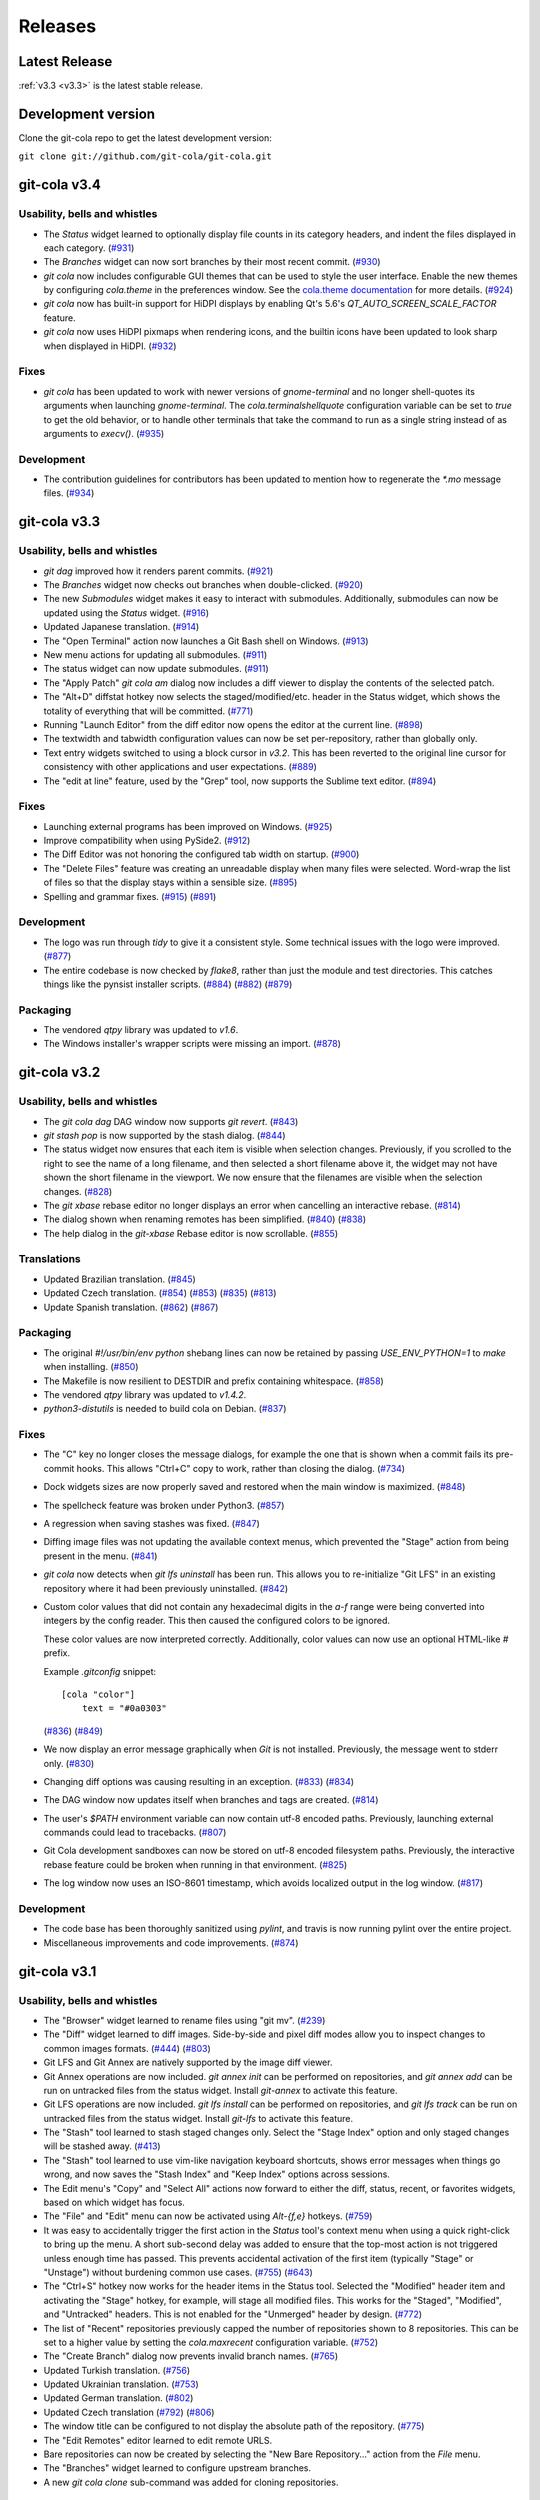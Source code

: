 ========
Releases
========

Latest Release
==============

:ref:`v3.3 <v3.3>` is the latest stable release.

Development version
===================

Clone the git-cola repo to get the latest development version:

``git clone git://github.com/git-cola/git-cola.git``

.. _v3.4:

git-cola v3.4
=============

Usability, bells and whistles
-----------------------------
* The `Status` widget learned to optionally display file counts in its
  category headers, and indent the files displayed in each category.
  (`#931 <https://github.com/git-cola/git-cola/pull/931>`_)

* The `Branches` widget can now sort branches by their most recent commit.
  (`#930 <https://github.com/git-cola/git-cola/pull/930>`_)

* `git cola` now includes configurable GUI themes that can be used to style
  the user interface.  Enable the new themes by configuring `cola.theme`
  in the preferences window.  See the
  `cola.theme documentation <https://git-cola.readthedocs.io/en/latest/git-cola.html#cola-theme>`_
  for more details.  (`#924 <https://github.com/git-cola/git-cola/pull/924>`_)

* `git cola` now has built-in support for HiDPI displays by enabling
  Qt's 5.6's `QT_AUTO_SCREEN_SCALE_FACTOR` feature.

* `git cola` now uses HiDPI pixmaps when rendering icons, and the builtin
  icons have been updated to look sharp when displayed in HiDPI.
  (`#932 <https://github.com/git-cola/git-cola/pull/932>`_)

Fixes
-----
* `git cola` has been updated to work with newer versions of `gnome-terminal`
  and no longer shell-quotes its arguments when launching `gnome-terminal`.
  The `cola.terminalshellquote` configuration variable can be set to `true` to
  get the old behavior, or to handle other terminals that take the command to run
  as a single string instead of as arguments to `execv()`.
  (`#935 <https://github.com/git-cola/git-cola/pull/935>`_)

Development
-----------
* The contribution guidelines for contributors has been updated to mention
  how to regenerate the `*.mo` message files.
  (`#934 <https://github.com/git-cola/git-cola/pull/934>`_)

.. _v3.3:

git-cola v3.3
=============

Usability, bells and whistles
-----------------------------
* `git dag` improved how it renders parent commits.
  (`#921 <https://github.com/git-cola/git-cola/pull/921>`_)

* The `Branches` widget now checks out branches when double-clicked.
  (`#920 <https://github.com/git-cola/git-cola/pull/920>`_)

* The new `Submodules` widget makes it easy to interact with submodules.
  Additionally, submodules can now be updated using the `Status` widget.
  (`#916 <https://github.com/git-cola/git-cola/pull/916>`_)

* Updated Japanese translation.
  (`#914 <https://github.com/git-cola/git-cola/pull/914>`_)

* The "Open Terminal" action now launches a Git Bash shell on Windows.
  (`#913 <https://github.com/git-cola/git-cola/pull/913>`_)

* New menu actions for updating all submodules.
  (`#911 <https://github.com/git-cola/git-cola/pull/911>`_)

* The status widget can now update submodules.
  (`#911 <https://github.com/git-cola/git-cola/pull/911>`_)

* The "Apply Patch" `git cola am` dialog now includes a diff viewer
  to display the contents of the selected patch.

* The "Alt+D" diffstat hotkey now selects the staged/modified/etc.
  header in the Status widget, which shows the totality of everything
  that will be committed.
  (`#771 <https://github.com/git-cola/git-cola/issues/771>`_)

* Running "Launch Editor" from the diff editor now opens the editor at the
  current line.
  (`#898 <https://github.com/git-cola/git-cola/pull/898>`_)

* The textwidth and tabwidth configuration values can now be set
  per-repository, rather than globally only.

* Text entry widgets switched to using a block cursor in `v3.2`.
  This has been reverted to the original line cursor for consistency
  with other applications and user expectations.
  (`#889 <https://github.com/git-cola/git-cola/issues/889>`_)

* The "edit at line" feature, used by the "Grep" tool, now supports
  the Sublime text editor.
  (`#894 <https://github.com/git-cola/git-cola/pull/894>`_)

Fixes
-----
* Launching external programs has been improved on Windows.
  (`#925 <https://github.com/git-cola/git-cola/pull/925>`_)

* Improve compatibility when using PySide2.
  (`#912 <https://github.com/git-cola/git-cola/pull/912>`_)

* The Diff Editor was not honoring the configured tab width on startup.
  (`#900 <https://github.com/git-cola/git-cola/issues/900>`_)

* The "Delete Files" feature was creating an unreadable display when
  many files were selected.  Word-wrap the list of files so that the
  display stays within a sensible size.
  (`#895 <https://github.com/git-cola/git-cola/issues/895>`_)

* Spelling and grammar fixes.
  (`#915 <https://github.com/git-cola/git-cola/pull/915>`_)
  (`#891 <https://github.com/git-cola/git-cola/pull/891>`_)

Development
-----------
* The logo was run through `tidy` to give it a consistent style.
  Some technical issues with the logo were improved.
  (`#877 <https://github.com/git-cola/git-cola/issues/877>`_)

* The entire codebase is now checked by `flake8`, rather than just
  the module and test directories.  This catches things like
  the pynsist installer scripts.
  (`#884 <https://github.com/git-cola/git-cola/issues/884>`_)
  (`#882 <https://github.com/git-cola/git-cola/issues/882>`_)
  (`#879 <https://github.com/git-cola/git-cola/pull/879>`_)

Packaging
---------
* The vendored `qtpy` library was updated to `v1.6`.

* The Windows installer's wrapper scripts were missing an import.
  (`#878 <https://github.com/git-cola/git-cola/issues/878>`_)

.. _v3.2:

git-cola v3.2
=============

Usability, bells and whistles
-----------------------------
* The `git cola dag` DAG window now supports `git revert`.
  (`#843 <https://github.com/git-cola/git-cola/issues/843>`_)

* `git stash pop` is now supported by the stash dialog.
  (`#844 <https://github.com/git-cola/git-cola/issues/844>`_)

* The status widget now ensures that each item is visible when selection
  changes.  Previously, if you scrolled to the right to see the name of
  a long filename, and then selected a short filename above it, the widget
  may not have shown the short filename in the viewport.  We now ensure
  that the filenames are visible when the selection changes.
  (`#828 <https://github.com/git-cola/git-cola/pull/828>`_)

* The `git xbase` rebase editor no longer displays an error when
  cancelling an interactive rebase.
  (`#814 <https://github.com/git-cola/git-cola/issues/814>`_)

* The dialog shown when renaming remotes has been simplified.
  (`#840 <https://github.com/git-cola/git-cola/pull/840>`_)
  (`#838 <https://github.com/git-cola/git-cola/issues/838>`_)

* The help dialog in the `git-xbase` Rebase editor is now scrollable.
  (`#855 <https://github.com/git-cola/git-cola/issues/855>`_)

Translations
------------
* Updated Brazilian translation.
  (`#845 <https://github.com/git-cola/git-cola/pull/845>`_)

* Updated Czech translation.
  (`#854 <https://github.com/git-cola/git-cola/pull/854>`_)
  (`#853 <https://github.com/git-cola/git-cola/pull/853>`_)
  (`#835 <https://github.com/git-cola/git-cola/pull/835>`_)
  (`#813 <https://github.com/git-cola/git-cola/pull/813>`_)

* Update Spanish translation.
  (`#862 <https://github.com/git-cola/git-cola/pull/862>`_)
  (`#867 <https://github.com/git-cola/git-cola/pull/867>`_)

Packaging
---------
* The original `#!/usr/bin/env python` shebang lines can now be
  retained by passing `USE_ENV_PYTHON=1` to `make` when installing.
  (`#850 <https://github.com/git-cola/git-cola/issues/850>`_)

* The Makefile is now resilient to DESTDIR and prefix containing whitespace.
  (`#858 <https://github.com/git-cola/git-cola/pull/858>`_)

* The vendored `qtpy` library was updated to `v1.4.2`.

* `python3-distutils` is needed to build cola on Debian.
  (`#837 <https://github.com/git-cola/git-cola/issues/837>`_)

Fixes
-----
* The "C" key no longer closes the message dialogs, for example the
  one that is shown when a commit fails its pre-commit hooks.
  This allows "Ctrl+C" copy to work, rather than closing the dialog.
  (`#734 <https://github.com/git-cola/git-cola/issues/734>`_)

* Dock widgets sizes are now properly saved and restored when the main
  window is maximized.
  (`#848 <https://github.com/git-cola/git-cola/issues/848>`_)

* The spellcheck feature was broken under Python3.
  (`#857 <https://github.com/git-cola/git-cola/issues/857>`_)

* A regression when saving stashes was fixed.
  (`#847 <https://github.com/git-cola/git-cola/issues/847>`_)

* Diffing image files was not updating the available context menus,
  which prevented the "Stage" action from being present in the menu.
  (`#841 <https://github.com/git-cola/git-cola/issues/841>`_)

* `git cola` now detects when `git lfs uninstall` has been run.  This allows
  you to re-initialize "Git LFS" in an existing repository where it had been
  previously uninstalled.
  (`#842 <https://github.com/git-cola/git-cola/issues/842>`_)

* Custom color values that did not contain any hexadecimal digits in the
  `a-f` range were being converted into integers by the config reader.  This
  then caused the configured colors to be ignored.

  These color values are now interpreted correctly.  Additionally, color
  values can now use an optional HTML-like `#` prefix.

  Example `.gitconfig` snippet::

    [cola "color"]
        text = "#0a0303"

  (`#836 <https://github.com/git-cola/git-cola/pull/836>`_)
  (`#849 <https://github.com/git-cola/git-cola/issues/849>`_)

* We now display an error message graphically when `Git` is not installed.
  Previously, the message went to stderr only.
  (`#830 <https://github.com/git-cola/git-cola/issues/830>`_)

* Changing diff options was causing resulting in an exception.
  (`#833 <https://github.com/git-cola/git-cola/issues/833>`_)
  (`#834 <https://github.com/git-cola/git-cola/pull/834>`_)

* The DAG window now updates itself when branches and tags are created.
  (`#814 <https://github.com/git-cola/git-cola/issues/814>`_)

* The user's `$PATH` environment variable can now contain utf-8
  encoded paths.  Previously, launching external commands could
  lead to tracebacks.
  (`#807 <https://github.com/git-cola/git-cola/issues/807>`_)

* Git Cola development sandboxes can now be stored on utf-8 encoded
  filesystem paths.  Previously, the interactive rebase feature
  could be broken when running in that environment.
  (`#825 <https://github.com/git-cola/git-cola/issues/825>`_)

* The log window now uses an ISO-8601 timestamp, which
  avoids localized output in the log window.
  (`#817 <https://github.com/git-cola/git-cola/issues/817>`_)

Development
-----------
* The code base has been thoroughly sanitized using `pylint`, and
  travis is now running pylint over the entire project.

* Miscellaneous improvements and code improvements.
  (`#874 <https://github.com/git-cola/git-cola/issues/874>`_)

.. _v3.1:

git-cola v3.1
=============

Usability, bells and whistles
-----------------------------
* The "Browser" widget learned to rename files using "git mv".
  (`#239 <https://github.com/git-cola/git-cola/issues/239>`_)

* The "Diff" widget learned to diff images.  Side-by-side and pixel diff
  modes allow you to inspect changes to common images formats.
  (`#444 <https://github.com/git-cola/git-cola/issues/444>`_)
  (`#803 <https://github.com/git-cola/git-cola/pull/803>`_)

* Git LFS and Git Annex are natively supported by the image diff viewer.

* Git Annex operations are now included. `git annex init` can be performed on
  repositories, and `git annex add` can be run on untracked files from the
  status widget.  Install `git-annex` to activate this feature.

* Git LFS operations are now included. `git lfs install` can be performed on
  repositories, and `git lfs track` can be run on untracked files from the
  status widget.  Install `git-lfs` to activate this feature.

* The "Stash" tool learned to stash staged changes only.  Select the
  "Stage Index" option and only staged changes will be stashed away.
  (`#413 <https://github.com/git-cola/git-cola/issues/413>`_)

* The "Stash" tool learned to use vim-like navigation keyboard shortcuts,
  shows error messages when things go wrong, and now saves the "Stash Index"
  and "Keep Index" options across sessions.

* The Edit menu's "Copy" and "Select All" actions now forward to either the
  diff, status, recent, or favorites widgets, based on which widget has focus.

* The "File" and "Edit" menu can now be activated using `Alt-{f,e}` hotkeys.
  (`#759 <https://github.com/git-cola/git-cola/issues/759>`_)

* It was easy to accidentally trigger the first action in the `Status` tool's
  context menu when using a quick right-click to bring up the menu.
  A short sub-second delay was added to ensure that the top-most action is not
  triggered unless enough time has passed.  This prevents accidental
  activation of the first item (typically "Stage" or "Unstage") without
  burdening common use cases.
  (`#755 <https://github.com/git-cola/git-cola/pull/755>`_)
  (`#643 <https://github.com/git-cola/git-cola/issues/643>`_)

* The "Ctrl+S" hotkey now works for the header items in the Status tool.
  Selected the "Modified" header item and activating the "Stage" hotkey,
  for example, will stage all modified files.  This works for the "Staged",
  "Modified", and "Untracked" headers.  This is not enabled for the
  "Unmerged" header by design.
  (`#772 <https://github.com/git-cola/git-cola/issues/772>`_)

* The list of "Recent" repositories previously capped the number of
  repositories shown to 8 repositories.  This can be set to a higher
  value by setting the `cola.maxrecent` configuration variable.
  (`#752 <https://github.com/git-cola/git-cola/issues/752>`_)

* The "Create Branch" dialog now prevents invalid branch names.
  (`#765 <https://github.com/git-cola/git-cola/issues/765>`_)

* Updated Turkish translation.
  (`#756 <https://github.com/git-cola/git-cola/pull/756>`_)

* Updated Ukrainian translation.
  (`#753 <https://github.com/git-cola/git-cola/pull/753>`_)

* Updated German translation.
  (`#802 <https://github.com/git-cola/git-cola/pull/802>`_)

* Updated Czech translation
  (`#792 <https://github.com/git-cola/git-cola/pull/792>`_)
  (`#806 <https://github.com/git-cola/git-cola/pull/806>`_)

* The window title can be configured to not display the absolute path of the
  repository.
  (`#775 <https://github.com/git-cola/git-cola/issues/775>`_)

* The "Edit Remotes" editor learned to edit remote URLS.

* Bare repositories can now be created by selecting the
  "New Bare Repository..." action from the `File` menu.

* The "Branches" widget learned to configure upstream branches.

* A new `git cola clone` sub-command was added for cloning repositories.

Packaging
---------
* The vendored `qtpy` library was updated to `v1.3.1`.

* The macOS installation was made simpler for better compatibility with
  Homebrew.
  (`#636 <https://github.com/git-cola/git-cola/issues/636>`_)

* The Windows installer is now much simpler.  Git Cola now bundles
  Python and PyQt5, so users need only install the "Git for Windows"
  and "Git Cola" installers to get things working.

Fixes
-----
* Uninitialized difftool errors will now be displayed graphically.
  They were previously going to the shell.
  (`#457 <https://github.com/git-cola/git-cola/issues/457>`_)

* Translations marked "fuzzy" will no longer be used when translating strings.
  (`#782 <https://github.com/git-cola/git-cola/issues/782>`_)

* Deleted unmerged files will now correctly use a deleted icon.
  (`#479 <https://github.com/git-cola/git-cola/issues/479>`_)

* The `Ctrl+C` "Copy" hotkey on the diff viewer has been fixed.
  (`#767 <https://github.com/git-cola/git-cola/issues/767>`_)

* The "Create Tag" dialog did not correctly handle the case when a signed
  tag is requested, but no message is provided, and the user chooses to
  create an unannotated tag instead.  This convenience fallback will now
  properly create an unsigned, unannotated tag.
  (`#696 <https://github.com/git-cola/git-cola/issues/696>`_)

* `.gitconfig` and `.git/config` values editable by the Preferences dialog
  (aka `git cola config`) will now get unset when set to an empty value.
  For example, setting a different `user.email` in the current repository,
  followed by a subsequent emptying of that field, would previously result in
  an empty string getting stored in the config.  This has been fixed so that
  the value will now get unset in the config instead.
  (`#406 <https://github.com/git-cola/git-cola/issues/406>`_)

* Spelling and typofixes.
  (`#748 <https://github.com/git-cola/git-cola/pull/748>`_)

* `core.commentChar` is now honored when set in the local repository
  `.git/config`.
  (`#766 <https://github.com/git-cola/git-cola/issues/766>`_)

* The log window was using a format string that did not display
  correctly in all locales.  A locale-aware format is now used.
  (`#800 <https://github.com/git-cola/git-cola/pull/800>`_)

* The dialog displayed when prompting for a reference could sometimes
  lose focus.
  (`#804 <https://github.com/git-cola/git-cola/pull/804>`_)

.. _v3.0:

git-cola v3.0
=============

Usability, bells and whistles
-----------------------------
* Updated Simplified Chinese translation.
  (`#726 <https://github.com/git-cola/git-cola/pull/726>`_)

* Updated Ukrainian translation.
  (`#723 <https://github.com/git-cola/git-cola/pull/723>`_)

* New Czech translation.
  (`#736 <https://github.com/git-cola/git-cola/pull/736>`_)
  (`#737 <https://github.com/git-cola/git-cola/pull/737>`_)
  (`#740 <https://github.com/git-cola/git-cola/pull/740>`_)
  (`#743 <https://github.com/git-cola/git-cola/pull/743>`_)

* The "name" field in the "Create Tag" dialog now includes autocompletion,
  which makes it easy to see which tags currently exist.

* `git cola` now has configurable toolbars.  Use the `View -> Add toolbar`
  menu item to add a toolbar.

* Setting `cola.expandtab` to `true` will now expand tabs into spaces
  in the commit message editor.  The number of spaces to insert is determined
  by consulting `cola.tabwidth`, which defaults to `8`.

* The "Copy SHA-1" hotkey is now `Alt + Ctrl + C`, to avoid clobbering the
  ability to copy text from the DAG window.
  (`#705 <https://github.com/git-cola/git-cola/pull/705>`_)

* The "Prepare Commit Message" action can now be invoked via the
  `Ctrl+Shift+Return` shortcut.
  (`#707 <https://github.com/git-cola/git-cola/pull/707>`_)

* The `Branches` pane now has a filter field that highlights branches whose
  names match the string entered into its text field.
  (`#713 <https://github.com/git-cola/git-cola/pull/713>`_)

* Actions that are triggered in response to button presses were being
  triggered when the button was pressed, rather than when it was released,
  which was a usability flaw.  All buttons now respond when clicked
  rather than when pressed.
  (`#715 <https://github.com/git-cola/git-cola/pull/715>`_)

* The DAG window will now only refresh when object IDs change.
  Previously, the DAG would redraw itself in response to inotify events,
  such as filesystem operations, which was disruptive when inspecting a large
  diff in its diff viewer.  The DAG will now only redraw when the object IDs
  corresponding to its query input changes.  Furthermore, when redrawing, the
  scrollbar positions are retained to minimize disruption to the viewport
  contents.
  (`#620 <https://github.com/git-cola/git-cola/issues/620>`_)
  (`#724 <https://github.com/git-cola/git-cola/issues/724>`_)

* The "About" dialog now includes the SHA-1 where Git Cola was built.
  (`#530 <https://github.com/git-cola/git-cola/issues/530>`_)

* The "Status" widget now has "Copy Leading Path to Clipboard" and
  "Copy Basename to Clipboard" actions.
  (`#435 <https://github.com/git-cola/git-cola/issues/435>`_)
  (`#436 <https://github.com/git-cola/git-cola/issues/436>`_)

* The "Status" widget now supports custom "Copy ... to Clipboard" actions.
  (`#437 <https://github.com/git-cola/git-cola/issues/437>`_)

* The main menu now has an "Edit" menu.
  (`#725 <https://github.com/git-cola/git-cola/issues/725>`_)

* `git dag` learned to checkout commits into a detached HEAD state.
  (`#698 <https://github.com/git-cola/git-cola/issues/698>`_)

* The `status` widget's context menus now omit actions selection-dependent
  actions when no file is selected.
  (`#731 <https://github.com/git-cola/git-cola/pull/731>`_)

* The startup dialog now focuses the repository list so that repositories
  can be selected with the keyboard without mouse intervention.
  (`#741 <https://github.com/git-cola/git-cola/issues/741>`_)

Fixes
-----
* `git dag` now prevents nodes from overlapping in more situations.
  (`#689 <https://github.com/git-cola/git-cola/pull/689>`_)

* Adding untracked Git submodule repo directories previously ran
  `git add submodule/` but we now call `git add submodule` without
  the trailing slash (`/`) to avoid staging files that belong to the
  submodule (which is possibly a `git` bug).  By working around the
  buggy behavior we allow users to recover by issuing the appropriate
  `git submodule add` command to properly register the submodule.
  (`#681 <https://github.com/git-cola/git-cola/pull/681>`_)

* We now avoid `git for-each-ref --sort=version:refname` on versions
  of `git` older than `v2.7.0`.  Previously we only avoided it for
  versions older than `v2.0.0`, which was a mistake.
  (`#686 <https://github.com/git-cola/git-cola/pull/686>`_)

* The error message displayed when `git` is not installed has been fixed.
  (`#686 <https://github.com/git-cola/git-cola/pull/686>`_)

* Adding new remotes was silently broken.
  (`#684 <https://github.com/git-cola/git-cola/issues/684>`_)
  (`#685 <https://github.com/git-cola/git-cola/pull/685>`_)

* The repo selection dialog had errors during startup when the
  `cola.refreshonfocus` feature was enabled, as reported on Ubuntu 16.04.
  (`#690 <https://github.com/git-cola/git-cola/issues/690>`_)

* Restored support for PyQt 4.6 (Centos 6.8)
  (`#692 <https://github.com/git-cola/git-cola/issues/692>`_)

* Switching repositories now resets the "Amend Mode" and other settings
  when switching.
  (`#710 <https://github.com/git-cola/git-cola/issues/710>`_)

* `git rebase` error messages now displayed when rebasing fails or stops
  via the standalone `git cola rebase` front-end.
  (`#721 <https://github.com/git-cola/git-cola/issues/721>`_)

* `git cola` learned to stage broken symlinks.
  (`#727 <https://github.com/git-cola/git-cola/issues/727>`_)

* The "View History" feature in the `Browser` tool was fixed, and now
  disambiguates between refs and paths.
  (`#732 <https://github.com/git-cola/git-cola/issues/732>`_)

* The diff editor now has better support for files with CRLF `\r\n`
  line endings.
  (`#730 <https://github.com/git-cola/git-cola/issues/730>`_)

* `cola.inotify` in a repo-local config is now honored
  when `git cola` is launched from a desktop entry (`git cola --prompt`).
  (`#695 <https://github.com/git-cola/git-cola/issues/695>`_)

.. _v2.11:

git-cola v2.11
==============

Usability, bells and whistles
-----------------------------
* New Ukrainian translation.
  (`#670 <https://github.com/git-cola/git-cola/pull/670>`_)
  (`#672 <https://github.com/git-cola/git-cola/pull/672>`_)

* New and improved French translations.

* The new `Branches` widget makes it easier to checkout, merge, push,
  and pull branches from a single interface.

* `git cola` now includes a dark icon theme.  The dark icon theme can be
  activated either by setting the `GIT_COLA_ICON_THEME` environment variable
  to `dark`, by configuring `cola.icontheme` to `dark`, or by specifying
  `--icon-theme=dark` on the command line.
  (`#638 <https://github.com/git-cola/git-cola/pull/638>`_)

* Autocompletion was added to the `Fetch`, `Push`, and `Pull` dialogs.

* The commit message editor now remembers the "Spellcheck" setting
  after exiting.
  (`#645 <https://github.com/git-cola/git-cola/pull/645>`_)

* `git dag` now uses an improved algorithm for laying out the graph,
  which avoids collisions under certain graph configurations, and
  avoids overlapping tag with commits.
  (`#648 <https://github.com/git-cola/git-cola/pull/648>`_)
  (`#651 <https://github.com/git-cola/git-cola/pull/651>`_)
  (`#654 <https://github.com/git-cola/git-cola/pull/654>`_)
  (`#656 <https://github.com/git-cola/git-cola/pull/656>`_)
  (`#659 <https://github.com/git-cola/git-cola/pull/659>`_)

* `git dag` now remembers its column sizes across sessions.
  (`#674 <https://github.com/git-cola/git-cola/issues/674>`_)

* `Grep` now shows a preview of the selected file's content in a split window
  below the grep results.

* `Grep` now includes line numbers in the preview pane's output.

* `Edit Remotes` now remembers its window settings after exiting.

* `Diff` now has an option to display line numbers in the editor.
  (`#136 <https://github.com/git-cola/git-cola/issues/136>`_)

* `Amend Last Commit` can now be triggered via the `Commit` menu in addition
  to the commit message editor's options.
  (`#640 <https://github.com/git-cola/git-cola/issues/640>`_)

* The `File Browser` tool was made much faster and can now operate on
  much larger repositories.
  (`#499 <https://github.com/git-cola/git-cola/issues/499>`_)

* A new "turbo" mode was added that allows you to opt-out of operations
  that can slow `git cola` on large repositories.  The turbo mode is
  enabled by configuring `git config cola.turbo true`.  Turbo mode
  disables the background loading of Git commit messages and other
  details in the `File Browser` widget.

* A new GitIgnore dialog allows adding custom gitignore patterns.
  (`#653 <https://github.com/git-cola/git-cola/pull/653>`_)

* The spellchecker in `git cola` can now use an additional dictionary
  by configuring `cola.dictionary` to the path to a file containing
  a newline-separated list of words.
  (`#663 <https://github.com/git-cola/git-cola/issues/663>`_)

* The stash, export patches, diff, and gitignore dialogs now remember
  their window sizes.

* A new `git cola recent` sub-command was added for finding recently
  edited files.

* The `Fetch` dialog now allows pruning remote branches.
  (`#639 <https://github.com/git-cola/git-cola/issues/639>`_)
  (`#680 <https://github.com/git-cola/git-cola/pull/680>`_)

Fixes
-----
* `git cola`'s spellchecker now supports the new `dict-common` filesystem
  layout, and prefers the `/usr/share/dict/cracklib-small` file over the
  `/usr/share/dict/words` provided on older distributions.
  This makes the spellchecker compatible with Arch, which does not provide
  a `words` symlink like Debian.
  (`#663 <https://github.com/git-cola/git-cola/issues/663>`_)

* Properly handle the case where an existing file is untracked using
  the File Browser.

* Fix a quirk where the "Create Branch" dialog sometimes required clicking
  twice on the radio buttons.
  (`#662 <https://github.com/git-cola/git-cola/pull/662>`_)

* Fixed a focus issue to ensure that "Push", "Fetch", and "Pull" can
  be executed with the press of a single enter key after being shown.
  (`#661 <https://github.com/git-cola/git-cola/issues/661>`_)

* Committing is now allowed in when resolving a merge results in no
  changes.  This state was previously prevented by the commit message editor,
  which prevented users from resolving merges that result in no changes.
  (`#679 <https://github.com/git-cola/git-cola/pull/679>`_)

* The filesystem monitor would sometimes emit backtraces when directories
  are modified.  This has been fixed.
  (`bz #1438522 <https://bugzilla.redhat.com/show_bug.cgi?id=1438522>`_)

* Absolute paths are now returned when querying for `.git`-relative paths
  from within a submodule, which uses `.git`-files.
  This fixes launching `git cola` from within a subdirectory of a submodule.
  (`#675 <https://github.com/git-cola/git-cola/pull/675>`_)

.. _v2.10:

git-cola v2.10
==============

Usability, bells and whistles
-----------------------------
* `git cola` can now invoke the `.git/hooks/cola-prepare-commit-msg`
  hook to update the commit message.  This hook takes the same parameters
  as Git's `prepare-commit-message` hook.  The default path to this hook
  can be overridden by setting the `cola.prepareCommitMessageHook`
  configuration variable.
  (`Documentation <https://git-cola.readthedocs.io/en/latest/git-cola.html#prepare-commit-message>`_)

* `git cola diff` (and the corresponding `Diff` menu actions) can now
  launch difftool with the standard `Ctrl+D` hotkey.  The `Ctrl+E` hotkey was
  also added for launching an editor.

* Traditional Chinese (Taiwan) translation updates.

Fixes
-----
* `git cola` now works when installed in non-ascii, utf8-encoded paths.
  (`#629 <https://github.com/git-cola/git-cola/issues/629>`_)

* Styling issues that caused black backgrounds in various widgets when using
  PyQ5 on Mac OS X have been fixed.
  (`#624 <https://github.com/git-cola/git-cola/issues/624>`_)

* The "Open Recent" menu action was broken and has been fixed.
  (`#634 <https://github.com/git-cola/git-cola/issues/634>`_)

* Exiting `git cola` with a maximized main window would hang when reopened
  on Linux.
  (`#641 <https://github.com/git-cola/git-cola/issues/641>`_)

Packaging
---------
* `appdata.xml` files are now provided at
  `share/appdata/git-cola.xml` and `share/appdata/git-dag.xml`
  for use by the Linux software gallery.
  (`#627 <https://github.com/git-cola/git-cola/pull/627>`_)
  (`Appdata <https://people.freedesktop.org/~hughsient/appdata/>`_)

.. _v2.9.1:

git-cola v2.9.1
===============

Fixes
-----
* The "Open Recent" menu was updated to new bookmarks format.
  (`#628 <https://github.com/git-cola/git-cola/issues/628>`_)

.. _v2.9:

git-cola v2.9
=============

Usability, bells and whistles
-----------------------------
* New Polish translation thanks to Łukasz Wojniłowicz
  (`#598 <https://github.com/git-cola/git-cola/pull/598>`_)

* The `Bypass Commit Hooks` feature now disables itself automatically
  when a new commit is created.  The new behavior turns the option into a
  single-use flag, which helps prevent users from accidentally leaving it
  active longer than intended.
  (`#595 <https://github.com/git-cola/git-cola/pull/595>`_)

* `git dag` learned to launch an external diff viewer on selected commits.
  The standard `Ctrl+D` shortcut can be used to view diffs.
  (`#468 <https://github.com/git-cola/git-cola/issues/468>`_)

* `git dag` learned to launch directory diffs via `git difftool --dir-diff`.
  The `Ctrl+Shift+D` shortcut launches difftool in directory-diff mode.
  (`#468 <https://github.com/git-cola/git-cola/issues/468>`_)

* Items in the "Favorites" list can now be renamed, which makes it
  easier to differentiate between several checkouts of the same repository.
  (`#599 <https://github.com/git-cola/git-cola/issues/599>`_)
  (`#601 <https://github.com/git-cola/git-cola/pull/601>`_)

* The startup screen now includes a logo and `git cola` version information.
  (`#526 <https://github.com/git-cola/git-cola/issues/526>`_)

* The `About` page was revamped to contain multiple tabs.  A new tab was added
  that provides details about `git cola`''s dependencies.  New tabs were also
  added for giving credit to `git cola`'s authors and translators.

* The `About` page can now be accessed via `git cola about`.

* The "Fast-forward only" and "No fast-forward" options supported by
  `git pull` are now accessible via `git cola pull`.

* Doing a forced push no longer requires selecting the remote branch.
  (`#618 <https://github.com/git-cola/git-cola/pull/618>`_)

* `git cola push` now has an option to suppress the prompt that is shown
  when pushing would create new remote branches.
  (`#605 <https://github.com/git-cola/git-cola/issues/605>`_)

* `git dag` now shows commit messages in a more readable color.
  (`#574 <https://github.com/git-cola/git-cola/issues/574>`_)

* `git cola browse` and the `status` widget learned to launch the OS-specified
  default action for a file.  When used on directories via `git cola browse`,
  or when "Open Parent Directory" is used on files, the OS-specified
  file browser will typically be used.

* `git cola browse` and the `status` widget learned to launch terminals.

Fixes
-----
* `git cola browse` was not updating when expanding items.
  (`#588 <https://github.com/git-cola/git-cola/issues/588>`_)

* Typofixes in comments, naming, and strings have been applied.
  (`#593 <https://github.com/git-cola/git-cola/pull/593>`_)

* The inotify and win32 filesystem monitoring no longer refreshes
  when updates are made to ignored files.
  (`#517 <https://github.com/git-cola/git-cola/issues/517>`_)
  (`#516 <https://github.com/git-cola/git-cola/issues/516>`_)

* The `Refresh` button on the actions panel no longer raises an
  exception when using PyQt5.
  (`#604 <https://github.com/git-cola/git-cola/issues/604>`_)

* Fixed a typo in the inotify backend that is triggered when files are removed.
  (`#607 <https://github.com/git-cola/git-cola/issues/607>`_)

* Fixed a typo when recovering from a failed attempt to open a repository.
  (`#606 <https://github.com/git-cola/git-cola/issues/606>`_)

* `git dag` now properly updates itself when launched from the menubar.
  (`#613 <https://github.com/git-cola/git-cola/pull/613>`_)

* If git-cola is invoked on Windows using `start pythonw git-cola`,
  a console window will briefly flash on the screen each time
  `git cola` invokes `git`.  The console window is now suppressed.

* We now avoid some problematic Popen flags on Windows which were
  breaking the `git rebase` feature on Windows.

* The `Save` button in `git dag`'s "Grab File..." feature now properly
  prompts for a filename when saving files.
  (`#617 <https://github.com/git-cola/git-cola/pull/617>`_)

Development
-----------
* The `qtpy` symlink in the source tree has been removed to allow for easier
  development on Windows.
  (`#626 <https://github.com/git-cola/git-cola/issues/626>`_)

.. _v2.8:

git-cola v2.8
=============

Usability, bells and whistles
-----------------------------
* `git cola push` learned to configure upstream branches.
  (`#563 <https://github.com/git-cola/git-cola/issues/563>`_)

Fixes
-----
* The diffstat view is now properly updated when notifications are
  received via inotify filesystem monitoring.
  (`#577 <https://github.com/git-cola/git-cola/issues/577>`_)

* Python3 with PyQt5 had a bug that prevented `git cola` from starting.
  (`#589 <https://github.com/git-cola/git-cola/pull/589>`_)

.. _v2.7:

git-cola v2.7
=============

Fixes
-----

* When repositories stored in non-ASCII, UTF-8-encoded filesystem paths
  were operated upon with `LC_ALL=C` set in the environment, unicode errors
  would occur when using `python2`.  `git cola` was made more robust and will
  now operate correctly within this environment.
  (`#581 <https://github.com/git-cola/git-cola/issues/581>`_)

* Support for the `GIT_WORK_TREE` environment variable was fixed.
  (`#582 <https://github.com/git-cola/git-cola/pull/582>`_)

Development
-----------

* The `unittest.mock` module is now used instead of the original `mock` module
  when running the `git cola` test suite using Python3.
  (`#569 <https://github.com/git-cola/git-cola/issues/569>`_)

Packaging
---------

* `git cola` is now compatible with *PyQt5*, *PyQt4*, and *Pyside*.
  `git cola` previously supported *PyQt4* only, but will now use whichever
  library is available.  Users are not required to upgrade at this time,
  but *PyQt5* support can be enabled anytime by making its python
  modules available.
  (`#232 <https://github.com/git-cola/git-cola/issues/232>`_)

  *NOTE*: We do not yet recommend using *PyQt5* because there are known
  exit-on-segfault bugs in *Qt5* that have not yet been addressed.
  `git cola` is sensitive to this bug and is known to crash on exit
  when using `git dag` or the interactive rebase feature on *PyQt5*.

  https://bugreports.qt.io/browse/QTBUG-52988

  *PyQt4* is stable and there are no known issues when using it so
  we recommend using it until the Qt5 bugs have been resolved.

* `git cola` now depends on *QtPy* and includes a bundled copy of the
  `qtpy` library.  If you are packaging `git cola` and would prefer to use
  `qtpy` from your distribution instead of the built-in version then use
  `make NO_VENDOR_LIBS=1` when building `git cola`.  This will prevent
  vendored libraries from being installed.

.. _v2.6:

git-cola v2.6
=============

Usability, bells and whistles
-----------------------------

* A new "Reset" sub-menu provides access to running "git reset --mixed"
  when resetting branch heads and "git reset  --merge" when resetting
  worktrees.
  (`#542 <https://github.com/git-cola/git-cola/issues/542>`_)

* `git cola` now supports linked worktrees, i.e. worktrees created by
  `git worktree`.
  (`#554 <https://github.com/git-cola/git-cola/issues/554>`_)

Fixes
-----

* Diff highlighting is now robust to the user having
  diff.supressBlankEmpty=true in their git config.
  (`#541 <https://github.com/git-cola/git-cola/issues/541>`_)

* The filesystem monitor now properly handles repositories that use
  `.git`-files, e.g. when using submodules.
  (`#545 <https://github.com/git-cola/git-cola/issues/545>`_)
  (`#546 <https://github.com/git-cola/git-cola/pulls/546>`_)

* Per-repository git configuration is now properly detected when launching
  `git cola` from an application launcher.
  (`#548 <https://github.com/git-cola/git-cola/issues/548>`_)

* `git cola` now cleans up after itself immediately to avoid leaving behind
  empty `/tmp/git-cola-XXXXXX` directories when the user uses `Ctrl+C`
  to quit the app.
  (`#566 <https://github.com/git-cola/git-cola/issues/566>`_)

Packaging
---------

* It is now possible to install `git cola` to and from utf8-encoded filesystem
  paths.  Previously, Python's stdlib would throw an encoding error during
  installation.  We workaround the stdlib by forcing python2 to use utf-8,
  thus fixing assumptions in the stdlib library code.
  (`#551 <https://github.com/git-cola/git-cola/issues/551>`_)

.. _v2.5:

git-cola v2.5
=============

Usability, bells and whistles
-----------------------------

* The icon for untracked files was adjusted to better differentiate
  between files and the "Untracked" header.
  (`#509 <https://github.com/git-cola/git-cola/issues/509>`_)

* Ctrl+O was added as a hotkey for opening repositories.
  (`#507 <https://github.com/git-cola/git-cola/pull/507>`_)

* `git dag` now uses consistent edge colors across updates.
  (`#512 <https://github.com/git-cola/git-cola/issues/512>`_)

* `git cola`'s Bookmarks widget can now be used to set a "Default Repository".
  Under the hood, we set the `cola.defaultrepo` configuration variable.
  The default repository is used whenever `git cola` is launched outside of
  a Git repository.  When unset, or when set to a bogus value, `git cola`
  will prompt for a repository, as it previously did.
  (`#513 <https://github.com/git-cola/git-cola/issues/513>`_)

* `git cola`'s Russian and Spanish translations were improved
  thanks to Vaiz and Zeioth.
  (`#514 <https://github.com/git-cola/git-cola/pull/514>`_)
  (`#515 <https://github.com/git-cola/git-cola/pull/515>`_)
  (`#523 <https://github.com/git-cola/git-cola/pull/523>`_)

* `git cola` was translated to Turkish thanks to Barış ÇELİK.
  (`#520 <https://github.com/git-cola/git-cola/pull/520>`_)

* The status view now supports launching `git gui blame`.  It can be
  configured to use a different command by setting `cola.blameviewer`.
  (`#521 <https://github.com/git-cola/git-cola/pull/521>`_)

* `git dag` now allows selecting non-contiguous ranges in the log widget.
  (`#468 <https://github.com/git-cola/git-cola/issues/468>`_)

* Any font can now be chosen for the diff editor, not just monospace fonts.
  (`#525 <https://github.com/git-cola/git-cola/issues/525>`_)

Fixes
-----

* `xfce4-terminal` and `gnome-terminal` are now supported when launching
  `git mergetool` to resolve merges.  These terminals require that the command
  to execute is shell-quoted and passed as a single string argument to `-e`
  rather than as additional command line arguments.
  (`#524 <https://github.com/git-cola/git-cola/issues/524>`_)

* Fixed a unicode problem when formatting the error message that is shown
  when `gitk` is not installed.  We now handle unicode data in tracebacks
  generated by python itself.
  (`#528 <https://github.com/git-cola/git-cola/issues/528>`_)

* The `New repository` feature was fixed.
  (`#533 <https://github.com/git-cola/git-cola/pull/533>`_)

* We now use omit the extended description when creating "fixup!" commits,
  for consistency with the Git CLI.  We now include only the one-line summary
  in the final commit message.
  (`#522 <https://github.com/git-cola/git-cola/issues/522>`_)

.. _v2.4:

git-cola v2.4
=============

Usability, bells and whistles
-----------------------------

* The user interface is now HiDPI-capable.  git-cola now uses SVG
  icons, and its interface can be scaled by setting the `GIT_COLA_SCALE`
  environment variable.

* `git dag` now supports the standard editor, difftool, and history hotkeys.
  It is now possible to invoke these actions from file widget's context
  menu and through the standard hotkeys.
  (`#473 <https://github.com/git-cola/git-cola/pull/473>`_)

* The `Status` tool also learned about the history hotkey.
  Additionally, the `Alt-{j,k}` aliases are also supported in the `Status`
  tool for consistency with the other tools where the non-Alt hotkeys are not
  available.
  (`#488 <https://github.com/git-cola/git-cola/pull/488>`_)

* The `File Browser` tool now has better default column sizes,
  and remembers its window size and placement.

* The `File Browser` now supports the refresh hotkey, and has better
  behavior when refreshing.  The selection is now retained, and new and
  removed files are found when refreshing.

* A new `git-cola-completion.bash` completion script is provided in the
  `contrib/` directory.  It must be used alongside Git's completion script.
  Source it from your `~/.bashrc` (or `~/.zshrc`, etc) after sourcing
  the `git-completion.bash` script and you will have command-line completion
  support for the `git cola` and `git dag` sub-commands.

* The "checkout" dialog now offers completion for remote branches and other
  git refs.  This makes it easier to checkout remote branches in a detached
  head state.  Additionally, the checkout dialog also offers completion for
  remote branches that have not yet been checked out, which makes it easier to
  create a local tracking branch by just completing for that potential name.
  (`#390 <https://github.com/git-cola/git-cola/issues/390>`_)

* The "create branch" and "create tag" dialogs now save and restore their
  window settings.

* The "status" widget can now be configured to use a bold font with a darker
  background for the header items.
  (`#506 <https://github.com/git-cola/git-cola/pull/506>`_)

* The "status" widget now remembers its horizontol scrollbar position across
  updates.  This is helpful when working on projects with long paths.
  (`#494 <https://github.com/git-cola/git-cola/issues/494>`_)

Fixes
-----

* When using *Git for Windows*, a `git` window would appear
  when running *Windows 8*.  We now pass additional flags to
  `subprocess.Popen` to prevent a `git` window from appearing.
  (`#477 <https://github.com/git-cola/git-cola/issues/477>`_)
  (`#486 <https://github.com/git-cola/git-cola/pull/486>`_)

* Launching difftool with `.PY` in `$PATHEXT` on Windows was fixed.
  (`#492 <https://github.com/git-cola/git-cola/issues/492>`_)

* Creating a local branch tracking a remote branch that contains
  slashes in its name is now properly handled.
  (`#496 <https://github.com/git-cola/git-cola/issues/496>`_)

* The "Browse Other Branch" feature was broken by Python3, and is now fixed.
  (`#501 <https://github.com/git-cola/git-cola/issues/501>`_)

* We now avoid `long` for better Python3 compatibility.
  (`#502 <https://github.com/git-cola/git-cola/issues/502>`_)

* We now use Git's default merge message when merging branches.
  (`#508 <https://github.com/git-cola/git-cola/issues/508>`_)

* Miscellaneous fixes
  (`#485 <https://github.com/git-cola/git-cola/pull/485>`_)

Packaging
---------

* git-cola's documentation no longer uses an intersphinx link mapping
  to docs.python.org.  This fixes warnings when building rpms using koji,
  where network access is prevented.

  https://bugzilla.redhat.com/show_bug.cgi?id=1231812

.. _v2.3:

git-cola v2.3
=============

Usability, bells and whistles
-----------------------------

* The Interactive Rebase feature now works on Windows!
  (`#463 <https://github.com/git-cola/git-cola/issues/463>`_)

* The `diff` editor now understands vim-style `hjkl` navigation hotkeys.
  (`#476 <https://github.com/git-cola/git-cola/issues/476>`_)

* `Alt-{j,k}` navigation hotkeys were added to allow changing to the
  next/previous file from the diff and commit editors.

* The `Rename branch` menu action is now disabled in empty repositories.
  (`#475 <https://github.com/git-cola/git-cola/pull/475>`_)
  (`#459 <https://github.com/git-cola/git-cola/issues/459>`_)

* `git cola` now checks unmerged files for conflict markers before
  staging them.  This feature can be disabled in the preferences.
  (`#464 <https://github.com/git-cola/git-cola/issues/464>`_)

* `git dag` now remembers which commits were selected when refreshing
  so that it can restore the selection afterwards.
  (`#480 <https://github.com/git-cola/git-cola/issues/480>`_)

* "Launch Editor", "Launch Difftool", "Stage/Unstage",
  and "Move Up/Down" hotkeys now work when the commit message
  editor has focus.
  (`#453 <https://github.com/git-cola/git-cola/issues/453>`_)

* The diff editor now supports the `Ctrl+u` hotkey for reverting
  diff hunks and selected lines.

* The `core.commentChar` Git configuration value is now honored.
  Commit messages and rebase instruction sheets will now use
  the configured character for comments.  This allows having
  commit messages that start with `#` when `core.commentChar`
  is configured to its non-default value.
  (`#446 <https://github.com/git-cola/git-cola/issues/446>`_)

Fixes
-----

* Diff syntax highlighting was improved to handle more edge cases
  and false positives.
  (`#467 <https://github.com/git-cola/git-cola/pull/467>`_)

* Setting commands in the interactive rebase editor was fixed.
  (`#472 <https://github.com/git-cola/git-cola/issues/472>`_)

* git-cola no longer clobbers the Ctrl+Backspace text editing shortcut
  in the commit message editor.
  (`#453 <https://github.com/git-cola/git-cola/issues/453>`_)

* The copy/paste clipboard now persists after `git cola` exits.
  (`#484 <https://github.com/git-cola/git-cola/issues/484>`_)

.. _v2.2.1:

git-cola v2.2.1
===============

Fixes
-----
* Fixed the "Sign off" feature in the commit message editor.

.. _v2.2:

git-cola v2.2
=============

Usability, bells and whistles
-----------------------------
* Double-click will now choose a commit in the "Select commit" dialog.

* `git cola` has a feature that reads `.git/MERGE_MSG` and friends for the
  commit message when a merge is in-progress.  Upon refresh, `git cola` will
  now detect when a merge has completed and reset the commit message back to
  its previous state.  It is only reset if the editor contains a message
  that was read from the file and has not been manually edited by the user.

* The commit message editor's context menu now has a "Clear..." action for
  clearing the message across both the summary and description fields.

* Traditional Chinese (Taiwan) translation updates.

* The system theme's icons are now used wherever possible.
  (`#458 <https://github.com/git-cola/git-cola/pull/458>`_)

Fixes
-----
* The stash viewer now uses ``git show --no-ext-diff`` to avoid running
  user-configured diff tools.

* `git cola` now uses the `setsid()` system call to ensure that the
  `GIT_ASKPASS` and `SSH_ASKPASS` helper programs are used when pushing
  changes using `git`.  The askpass helpers will now be used even when
  `git cola` is launched from a terminal.

  The behavior without `setsid()` is that `git cola` can appear to hang while
  pushing changes.  The hang happens when `git` prompts the user for a
  password using the terminal, but the user never sees the prompt.  `setsid()`
  detaches the terminal, which ensures that the askpass helpers are used.
  (`#218 <https://github.com/git-cola/git-cola/issues/218>`_)
  (`#262 <https://github.com/git-cola/git-cola/issues/262>`_)
  (`#377 <https://github.com/git-cola/git-cola/issues/377>`_)

* `git dag`'s file list tool was updated to properly handle unicode paths.

* `gnome-terminal` is no longer used by default when `cola.terminal` is unset.
  It is broken, as was detailed in #456.
  (`#456 <https://github.com/git-cola/git-cola/issues/456>`_)

* The interactive rebase feature was not always setting `$GIT_EDITOR`
  to the value of `gui.editor`, thus there could be instances where rebase
  will seem to not stop, or hang, when performing "reword" actions.

  We now set the `$GIT_EDITOR` environment variable when performing the
  "Continue", "Skip", and "Edit Todo" rebase actions so that the correct
  editor is used during the rebase.
  (`#445 <https://github.com/git-cola/git-cola/issues/445>`_)

Packaging
---------
* `git cola` moved from a 3-part version number to a simpler 2-part "vX.Y"
  version number.  Most of our releases tend to contain new features.

.. _v2.1.2:

git-cola v2.1.2
===============

Usability, bells and whistles
-----------------------------
* Updated zh_TW translations.

* `git cola rebase` now defaults to `@{upstream}`, and generally uses the same
  CLI syntax as `git rebase`.

* The commit message editor now allows you to bypass commit hooks by selecting
  the "Bypass Commit Hooks" option.  This is equivalent to passing the
  `--no-verify` option to `git commit`.
  (`#357 <https://github.com/git-cola/git-cola/issues/357>`_)

* We now prevent the "Delete Files" action from creating a dialog that does
  not fit on screen.
  (`#378 <https://github.com/git-cola/git-cola/issues/378>`_)

* `git xbase` learned to edit rebase instruction sheets that contain
  `exec` commands.

* The diff colors are now configurable.  `cola.color.{text,add,remove,header}`
  can now be set with 6-digit hexadecimal colors.
  See the `git cola manual <https://git-cola.readthedocs.io/en/latest/git-cola.html#configuration-variables>_`
  for more details.

* Improved hotkey documentation.

Fixes
-----
* `git cola` will now allow starting an interactive rebase with a dirty
  worktree when `rebase.autostash` is set.
  (`#360 <https://github.com/git-cola/git-cola/issues/360>`_)

.. _v2.1.1:

git-cola v2.1.1
===============

Usability, bells and whistles
-----------------------------
* A new "Find files" widget was added, and can be activated by
  using the `Ctrl+t` or `t` hotkeys.

* A new `git cola find` sub-command was added for finding files.

* `git cola` now remembers the text cursor's position when staging
  interactively with the keyboard.  This makes it easier to use the keyboard
  arrows to select and stage lines.

* The completion widgets will now select the top completion item
  when `Enter` or `Return` are pressed.

* You can now refresh using `F5` in addition to the existing `Ctrl+R` hotkey.

Fixes
-----
* `git cola` now passes `--no-abbrev-commit` to `git log` to override
  having `log.abbrevCommit = true` set in `.gitconfig`.

.. _v2.1.0:

git-cola v2.1.0
===============
Usability, bells and whistles
-----------------------------
* `git dag` now forwards all unknown arguments along to `git log`.
  (`#389 <https://github.com/git-cola/git-cola/issues/389>`_)

* Line-by-line interactive staging was made more robust.
  (`#399 <https://github.com/git-cola/git-cola/pull/399>`_)

* "Bookmarks" was renamed to "Favorites".
  (`#392 <https://github.com/git-cola/git-cola/issues/392>`_)

* Untracked files are now displayed using a unique icon.
  (`#388 <https://github.com/git-cola/git-cola/pull/388>`_)

Fixes
-----
* `git dag` was triggering a traceback on Fedora when parsing Git logs.
  (`bz #181676 <https://bugzilla.redhat.com/show_bug.cgi?id=1181686>`_)

* inotify expects unicode paths on Python3.
  (`#393 <https://github.com/git-cola/git-cola/pull/393>`_)

* Untracked files are now assumed to be utf-8 encoded.
  (`#401 <https://github.com/git-cola/git-cola/issues/401>`_)

.. _v2.0.8:

git-cola v2.0.8
===============
Usability, bells and whistles
-----------------------------
* `git cola` can now create GPG-signed commits and merges.
  See the documentation for details about setting up a GPG agent.
  (`#149 <https://github.com/git-cola/git-cola/issues/149>`_)

* The status widget learned to copy relative paths when `Ctrl+x` is pressed.
  (`#358 <https://github.com/git-cola/git-cola/issues/358>`_)

* Custom GUI actions can now define their own keyboard shortcuts by
  setting `guitool.$name.shortcut` to a string understood by Qt's
  `QAction::setShortcut()` API, e.g. `Alt+X`.
  See the
  `Qt docs <http://qt-project.org/doc/qt-4.8/qkeysequence.html#QKeySequence-2>`_
  for more details about the supported values.

* `git cola` learned to rename branches.
  (`#364 <https://github.com/git-cola/git-cola/pull/364>`_)
  (`#278 <https://github.com/git-cola/git-cola/issues/278>`_)

* `git dag` now has a "Show history" context menu which can be used to filter
  history using the selected paths.

Fixes
-----
* `sphinxtogithub.py` was fixed for Python3.
  (`#353 <https://github.com/git-cola/git-cola/pull/353>`_)

* The commit that changed how we read remotes from `git remote`
  to parsing `git config` was reverted since it created problems
  for some users.

* Fixed a crash when using the `rebase edit` feature.
  (`#351 <https://github.com/git-cola/git-cola/issues/351>`_)

* Better drag-and-drop behavior when dropping into gnome-terminal.
  (`#373 <https://github.com/git-cola/git-cola/issues/373>`_)

Packaging
---------
* The `git-cola-folder-handler.desktop` file handler was fixed
  to pass validation by `desktop-file-validate`.
  (`#356 <https://github.com/git-cola/git-cola/issues/356>`_)

* The `git.svg` icon was renamed to `git-cola.svg`, and `git cola` was taught
  to prefer icons from the desktop theme when available.

.. _v2.0.7:

git-cola v2.0.7
===============
Usability, bells and whistles
-----------------------------
* New hotkey: `Ctrl+Shift+M` merges branches.

* New hotkey: `Ctrl+R` refreshes the DAG viewer.
  (`#347 <https://github.com/git-cola/git-cola/issues/347>`_)

Fixes
-----
* We now use `git config` to parse the list of remotes
  instead of parsing the output of `git remote`, which
  is a Git porcelain and should not be used by scripts.

* Avoid "C++ object has been deleted" errors from PyQt4.
  (`#346 <https://github.com/git-cola/git-cola/issues/346>`_)

Packaging
---------
* The `make install` target now uses `install` instead of `cp`.

.. _v2.0.6:

git-cola v2.0.6
===============
Usability, bells and whistles
-----------------------------
* Updated Brazillian Portuguese translation.

* The status and browse widgets now allow drag-and-drop into
  external applications.
  (`#335 <https://github.com/git-cola/git-cola/issues/335>`_)

* We now show a progress bar when cloning repositories.
  (`#312 <https://github.com/git-cola/git-cola/issues/312>`_)

* The bookmarks widget was simplified to not need a
  separate dialog.
  (`#289 <https://github.com/git-cola/git-cola/issues/289>`_)

* Updated Traditional Chinese translation.

* We now display a warning when trying to rebase with uncommitted changes.
  (`#338 <https://github.com/git-cola/git-cola/issues/338>`_)

* The status widget learned to filter paths.
  `Ctrl+Shift+S` toggles the filter widget.
  (`#337 <https://github.com/git-cola/git-cola/issues/337>`_)
  (`#339 <https://github.com/git-cola/git-cola/pull/339>`_)

* The status widget learned to move files to the trash
  when the `send2trash <https://github.com/hsoft/send2trash>`_
  module is installed.
  (`#341 <https://github.com/git-cola/git-cola/issues/341>`_)

* "Recent repositories" is now a dedicated widget.
  (`#342 <https://github.com/git-cola/git-cola/issues/342>`_)

* New Spanish translation thanks to Pilar Molina Lopez.
  (`#344 <https://github.com/git-cola/git-cola/pull/344>`_)

Fixes
-----
* Newly added remotes are now properly seen by the fetch/push/pull dialogs.
  (`#343 <https://github.com/git-cola/git-cola/issues/343>`_)

.. _v2.0.5:

git-cola v2.0.5
===============
Usability, bells and whistles
-----------------------------
* New Brazillian Portuguese translation thanks to Vitor Lobo.

* New Indonesian translation thanks to Samsul Ma'arif.

* Updated Simplified Chinese translation thanks to Zhang Han.

* `Ctrl+Backspace` is now a hotkey for "delete untracked files" in
  the status widget.

* Fetch/Push/Pull dialogs now use the configured remote of the current
  branch by default.
  (`#324 <https://github.com/git-cola/git-cola/pull/324>`_)

Fixes
-----
* We now use `os.getcwd()` on Python3.
  (`#316 <https://github.com/git-cola/git-cola/pull/316>`_)
  (`#326 <https://github.com/git-cola/git-cola/pull/326>`_)

* The `Ctrl+P` hotkey was overloaded to both "push" and "cherry-pick",
  so "cherry-pick" was moved to `Ctrl+Shift+C`.

* Custom GUI tools with mixed-case names are now properly supported.

* "Diff Region" is now referred to as "Diff Hunk" for consistency
  with common terminology from diff/patch tools.
  (`#328 <https://github.com/git-cola/git-cola/issues/328>`_)

* git-cola's test suite is now portable to MS Windows.
  (`#332 <https://github.com/git-cola/git-cola/pull/332>`_)

.. _v2.0.4:

git-cola v2.0.4
===============
Usability, bells and whistles
-----------------------------
* We now handle the case when inotify `add_watch()` fails
  and display instructions on how to increase the number of watches.
  (`#263 <https://github.com/git-cola/git-cola/issues/263>`_)

* New and improved zh_TW localization thanks to Ｖ字龍(Vdragon).
  (`#265 <https://github.com/git-cola/git-cola/pull/265>`_)
  (`#267 <https://github.com/git-cola/git-cola/pull/267>`_)
  (`#268 <https://github.com/git-cola/git-cola/pull/268>`_)
  (`#269 <https://github.com/git-cola/git-cola/issues/269>`_)
  (`#270 <https://github.com/git-cola/git-cola/pull/270>`_)
  (`#271 <https://github.com/git-cola/git-cola/pull/271>`_)
  (`#272 <https://github.com/git-cola/git-cola/pull/272>`_)

* New hotkeys: `Ctrl+F` for fetch, `Ctrl+P` for push,
  and `Ctrl+Shift+P` for pull.

* The bookmarks widget's context menu actions were made clearer.
  (`#281 <https://github.com/git-cola/git-cola/issues/281>`_)

* The term "Staging Area" is used consistently in the UI
  to allow for better localization.
  (`#283 <https://github.com/git-cola/git-cola/issues/283>`_)

* The "Section" term is now referred to as "Diff Region"
  in the UI.
  (`#297 <https://github.com/git-cola/git-cola/issues/297>`_)

* The localization documentation related to the LANGUAGE
  environment variable was improved.
  (`#293 <https://github.com/git-cola/git-cola/pull/293>`_)

* The "Actions" panel now contains tooltips for each button
  in case the button labels gets truncated by Qt.
  (`#292 <https://github.com/git-cola/git-cola/issues/292>`_)

* Custom `git config`-defined actions can now be run in the
  background by setting `guitool.<name>.background` to `true`.

Fixes
-----
* We now use bold fonts instead of SmallCaps to avoid
  artifacts on several configurations.

* We now pickup `user.email`, `cola.tabwidth`, and similar settings
  when defined in /etc/gitconfig.
  (`#259 <https://github.com/git-cola/git-cola/issues/259>`_)

* Better support for unicode paths when using inotify.
  (`bz #1104181 <https://bugzilla.redhat.com/show_bug.cgi?id=1104181>`_)

* Unicode fixes for non-ascii locales.
  (`#266 <https://github.com/git-cola/git-cola/issues/266>`_)
  (`#273 <https://github.com/git-cola/git-cola/issues/273>`_)
  (`#276 <https://github.com/git-cola/git-cola/issues/276>`_)
  (`#282 <https://github.com/git-cola/git-cola/issues/282>`_)
  (`#298 <https://github.com/git-cola/git-cola/issues/298>`_)
  (`#302 <https://github.com/git-cola/git-cola/issues/302>`_)
  (`#303 <https://github.com/git-cola/git-cola/issues/303>`_)
  (`#305 <https://github.com/git-cola/git-cola/issues/305>`_)

* Viewing history from the file browser was fixed for Python3.
  (`#274 <https://github.com/git-cola/git-cola/issues/274>`_)

* setup.py was fixed to install the `*.rst` documentation.
  (`#279 <https://github.com/git-cola/git-cola/issues/279>`_)

* Patch export was fixed for Python3.
  (`#290 <https://github.com/git-cola/git-cola/issues/290>`_)

* Fixed adding a bookmark with trailing slashes.
  (`#295 <https://github.com/git-cola/git-cola/pull/295>`_)

* The default `git dag` layout is now setup so that its widgets
  can be freely resized on Linux.
  (`#299 <https://github.com/git-cola/git-cola/issues/299>`_)

* Invalid tag names are now reported when creating tags.
  (`#296 <https://github.com/git-cola/git-cola/pull/296>`_)

.. _v2.0.3:

git-cola v2.0.3
===============
Usability, bells and whistles
-----------------------------
* `git cola` no longer prompts after successfully creating a new branch.
  (`#251 <https://github.com/git-cola/git-cola/pull/251>`_)

* Hitting enter on simple dialogs now accepts them.
  (`#255 <https://github.com/git-cola/git-cola/pull/255>`_)

Fixes
-----
* `git dag` no longer relies on `sys.maxint`, which is
  not available in Python3.
  (`#249 <https://github.com/git-cola/git-cola/issues/249>`_)

* Python3-related fixes.
  (`#254 <https://github.com/git-cola/git-cola/pull/254>`_)

* Python3-on-Windows-related fixes.
  (`#250 <https://github.com/git-cola/git-cola/pull/250>`_)
  (`#252 <https://github.com/git-cola/git-cola/pull/252>`_)
  (`#253 <https://github.com/git-cola/git-cola/pull/253>`_)

* Switching repositories using the bookmarks widget was not
  refreshing the inotify watcher.
  (`#256 <https://github.com/git-cola/git-cola/pull/256>`_)

* Special commit messages trailers (e.g. "Acked-by:") are now special-cased to
  fix word wrapping lines that start with "foo:".
  (`#257 <https://github.com/git-cola/git-cola/issues/257>`_)

* `git dag` sometimes left behind selection artifacts.
  We now refresh the view to avoid them.
  (`#204 <https://github.com/git-cola/git-cola/issues/204>`_)

.. _v2.0.2:

git-cola v2.0.2
===============
Usability, bells and whistles
-----------------------------
* Better inotify support for file creation and deletion.
  (`#240 <https://github.com/git-cola/git-cola/issues/240>`_)

* `git cola` now supports the X11 Session Management Protocol
  and remembers its state across logout/reboot.
  (`#164 <https://github.com/git-cola/git-cola/issues/164>`_)

* `git cola` has a new icon.
  (`#190 <https://github.com/git-cola/git-cola/issues/190>`_)

Packaging
---------
* Building the documentation no longer requires `asciidoc`.
  We now use `Sphinx <http://sphinx-doc.org/>`_ for building
  html documentation and man pages.

Fixes
-----
* Reworked the git-dag gravatar icon code to avoid a unicode
  error in Python 2.

* Commit message line-wrapping was made to better match the GUI editor.
  (`#242 <https://github.com/git-cola/git-cola/issues/242>`_)

* Better support for Python3 on Windows
  (`#246 <https://github.com/git-cola/git-cola/issues/246>`_)

Packaging
---------
* git-cola no longer depends on Asciidoc for building its documentation
  and man-pages.  We now depend on [Sphinx](http://sphinx-doc.org/) only.

.. _v2.0.1:

git-cola v2.0.1
===============
Usability, bells and whistles
-----------------------------
* Some context menu actions are now hidden when selected
  files do not exist.
  (`#238 <https://github.com/git-cola/git-cola/issues/238>`_)

Fixes
-----
* The build-git-cola.sh contrib script was improved.
  (`#235 <https://github.com/git-cola/git-cola/pull/235>`_)

* Non-ascii worktrees work properly again.
  (`#234 <https://github.com/git-cola/git-cola/issues/234>`_)

* The browser now guards itself against missing files.
  (`bz #1041378 <https://bugzilla.redhat.com/show_bug.cgi?id=1071378>`_)

* Saving widget state now works under Python3.
  (`#236 <https://github.com/git-cola/git-cola/pull/236>`_)

.. _v2.0.0:

git-cola v2.0.0
===============
Portability
-----------
* git-cola now runs on Python 3 thanks to Virgil Dupras.
  (`#233 <https://github.com/git-cola/git-cola/pull/233>`_)

* Python 2.6, 2.7, and 3.2+ are now supported.
  Python 2.5 is no longer supported.

Fixes
-----
* i18n test fixes thanks to Virgil Dupras.
  (`#231 <https://github.com/git-cola/git-cola/pull/231>`_)

* git-cola.app build fixes thanks to Maicon D. Filippsen.
  (`#230 <https://github.com/git-cola/git-cola/pull/230>`_)

* Lots of pylint improvements thanks to Alex Chernetz.
  (`#229 <https://github.com/git-cola/git-cola/pull/229>`_)

.. _v1.9.4:

git-cola v1.9.4
===============
Usability, bells and whistles
-----------------------------
* The new `Bookmarks` tool makes it really easy to switch between repositories.

* There is now a dedicated dialog for applying patches.
  See the ``File -> Apply Patches`` menu item.
  (`#215 <https://github.com/git-cola/git-cola/issues/215>`_)

* A new `git cola am` sub-command was added for applying patches.

Fixes
-----
* Fixed a typo that caused inotify events to be silently ignored.

* Fixed the sys.path setup for Mac OS X (Homebrew).
  (`#221 <https://github.com/git-cola/git-cola/issues/221>`_)

* Lots of pylint fixes thanks to Alex Chernetz.

.. _v1.9.3:

git-cola v1.9.3
===============
Usability, bells and whistles
-----------------------------
* `git cola --amend` now starts the editor in `amend` mode.
  (`#187 <https://github.com/git-cola/git-cola/issues/187>`_)

* Multiple lines of text can now be pasted into the `summary` field.
  All text beyond the first newline will be automatically moved to the
  `extended description` field.
  (`#212 <https://github.com/git-cola/git-cola/issues/212>`_)

Fixes
-----
* Stray whitespace in `.git` files is now ignored.
  (`#213 <https://github.com/git-cola/git-cola/issues/213>`_)

* Fix "known incorrect sRGB profile" in `staged-item.png`.
  (`gentoo-devel message #85066
  <http://comments.gmane.org/gmane.linux.gentoo.devel/85066>`_)

.. _v1.9.2:

git-cola v1.9.2
===============
Fixes
-----
* Fix a traceback when `git push` fails.
  (`bz #1034778 <https://bugzilla.redhat.com/show_bug.cgi?id=1034778>`_)

Packaging
---------
* Most of the git-cola sub-packages have been removed.
  The only remaining packages are `cola`, `cola.models`,
  and `cola.widgets`.

* The translation file for Simplified Chinese was renamed
  to `zh_CN.po`.
  (`#209 <https://github.com/git-cola/git-cola/issues/209>`_)

.. _v1.9.1:

git-cola v1.9.1
===============
Packaging
---------
* `git cola version --brief` now prints the brief version number.

Fixes
-----
* Resurrected the "make dist" target, for those that prefer to create
  their own tarballs.

* Fixed the typo that broke the preferences dialog.

.. _v1.9.0:

git-cola v1.9.0
===============
Usability, bells and whistles
-----------------------------
* We now ship a full-featured interactive `git rebase` editor.
  The rebase todo file is edited using the `git xbase` script which
  is provided at `$prefix/share/git-cola/bin/git-xbase`.
  This script can be used standalone by setting the `$GIT_SEQUENCE_EDITOR`
  before running `git rebase --interactive`.
  (`#1 <https://github.com/git-cola/git-cola/issues/1>`_)

* Fixup commit messages can now be loaded from the commit message editor.

* Tool widgets can be locked in place by using the "Tools/Lock Layout"
  menu action.
  (`#202 <https://github.com/git-cola/git-cola/issues/202>`_)

* You can now push to several remotes simultaneously by selecting
  multiple remotes in the "Push" dialog.
  (`#148 <https://github.com/git-cola/git-cola/issues/148>`_)

* The `grep` tool learned to search using three different modes:
  basic regular expressions (default), extended regular expressions,
  and fixed strings.

Packaging
---------
* `git cola` now depends on the `argparse` Python module.
  This module is part of the stdlib in Python 2.7 and must
  be installed separately when using Python 2.6 and below.

Fixes
-----
* Support unicode in the output from `fetch`, `push`, and `pull`.

.. _v1.8.5:

git-cola v1.8.5
===============
Usability, bells and whistles
-----------------------------
* We now detect when the editor or history browser are misconfigured.
  (`#197 <https://github.com/git-cola/git-cola/issues/197>`_)
  (`bz #886826 <https://bugzilla.redhat.com/show_bug.cgi?id=886826>`_)

* Display of untracked files can be disabled from the Preferences dialog
  or by setting the `gui.displayuntracked` configuration variable to `false`.
  (`Git Mailing List on 2013-08-21
  <https://public-inbox.org/git/20130821032913.GA6092@wheezy.local/>`_)

Fixes
-----
* Unicode stash names are now supported
  (`#198 <https://github.com/git-cola/git-cola/issues/198>`_)

* The diffs produced when reverting workspace changes were made more robust.

.. _v1.8.4:

git-cola v1.8.4
=======================
Usability, bells and whistles
-----------------------------
* Brand new German translation thanks to Sven Claussner.

* The "File" menu now provides a "New Repository..." menu action.

* `git dag` now uses a dock-widget interface so that its widgets can
  be laid-out and arranged.  Customizations are saved and restored
  the next time `git dag` is launched.

* `git dag` now has a "Zoom Best Fit" button next alongside the
  "Zoom In" and "Zoom Out" buttons.

* `Ctrl+L` now focuses the "Search" field in the `git dag` tool.

* Right-clicking in the "diff" viewer now updates the cursor position
  before performing actions, which makes it much easier to click around
  and selectively stage sections.  Previously, the current cursor position
  was used which meant that it required two clicks (left-click to update
  the position followed by right-click to get the context menu) for the
  desired section to be used.  This is now a single right-click operation.

* The `Ctrl+D` "Launch Diff Tool" action learned to automatically choose
  between `git difftool` and `git mergetool`.  If the file is unmerged then
  we automatically launch `git mergetool` on the path, otherwise we use
  `git difftool`.  We do this because `git difftool` is not intended to
  be used on unmerged paths.  Automatically using `git mergetool` when
  appropriate is the most intuitive and muscle-memory-friendly thing to do.

* You can now right-click on folders in your standard file browser
  and choose "Open With -> Git Cola"  (Linux-only).

Fixes
-----
* Python 2.6 on Mac OS X Snow Leopard does not provide a namedtuple
  at `sys.version_info`.  We now avoid using that variable for better
  portability.

* We now read the user's Git configuration from `~/.config/git/config`
  if that file is available, otherwise we use the traditional `~/.gitconfig`
  path, just like Git itself.

* Some edge cases were fixed when applying partial/selected diffs.

* The diff viewer is now properly cleared when refreshing.
  (`#194 <https://github.com/git-cola/git-cola/issues/194>`_)

.. _v1.8.3:

git-cola v1.8.3
===============
Usability, bells and whistles
-----------------------------
* The diff viewer now has an "Options" menu which can be
  used to set "git diff" options.  This can be used to
  ignore whitespace changes or to show a change with its
  surrounding function as context.
  (`#150 <https://github.com/git-cola/git-cola/issues/150>`_)

* `git cola` now remembers your commit message and will restore it
  when `git cola` is restarted.
  (`#175 <https://github.com/git-cola/git-cola/pull/175>`_)

* `Ctrl+M` can now be used to toggle the "Amend last commit"
  checkbox in the commit message editor.
  (`#161 <https://github.com/git-cola/git-cola/pull/161>`_)

* Deleting remote branches can now be done from the "Branch" menu.
  (`#152 <https://github.com/git-cola/git-cola/issues/152>`_)

* The commit message editor now has a built-in spell checker.

Fixes
-----
* We now avoid invoking external diffs when showing diffstats.
  (`#163 <https://github.com/git-cola/git-cola/pull/163>`_)

* The `Status` tool learned to reselect files when refreshing.
  (`#165 <https://github.com/git-cola/git-cola/issues/165>`_)

* `git cola` now remembers whether it has been maximized and will restore the
  maximized state when `git cola` is restarted.
  (`#172 <https://github.com/git-cola/git-cola/issues/172>`_)

* Performance is now vastly improved when staging hundreds or
  thousands of files.

* `git cola` was not correctly saving repo-specific configuration.
  (`#174 <https://github.com/git-cola/git-cola/issues/174>`_)

* Fix a UnicodeDecode in sphinxtogithub when building from source.

.. _v1.8.2:

git-cola v1.8.2
===============
Usability, bells and whistles
-----------------------------
* We now automatically remove missing repositories from the
  "Select Repository" dialog.
  (`#145 <https://github.com/git-cola/git-cola/issues/145>`_)

* A new `git cola diff` sub-command was added for diffing changed files.

Fixes
-----
* The inotify auto-refresh feature makes it difficult to select text in
  the "diff" editor when files are being continually modified by another
  process.  The auto-refresh causes it to lose the currently selected text,
  which is not wanted.  We now avoid this problem by saving and restoring
  the selection when refreshing the editor.
  (`#155 <https://github.com/git-cola/git-cola/issues/155>`_)

* More strings have been marked for l10n.
  (`#157 <https://github.com/git-cola/git-cola/issues/157>`_)

* Fixed the Alt+D Diffstat shortcut.
  (`#159 <https://github.com/git-cola/git-cola/issues/159>`_)

Fixes
-----
* Better error handling when cloning repositories.

  We were not handling the case where a git URL has
  no basename, e.g. `https://git.example.com/`.
  `git cola` originally rejected these URLs instead of
  allowing users to clone them.  It now allows these URLs
  when they point to valid git repositories.

  Additionally, `git cola` learned to echo the errors
  reported by `git clone` when it fails.
  (`#156 <https://github.com/git-cola/git-cola/issues/156>`_)

.. _v1.8.1:

git-cola v1.8.1
===============
Usability, bells and whistles
-----------------------------
* `git dag` got a big visual upgrade.

* `Ctrl+G` now launches the "Grep" tool.

* `Ctrl+D` launches difftool and `Ctrl+E` launches your editor
  when in the diff panel.

* git-cola can now be told to use an alternative language.
  For example, if the native language is German and we want git-cola to
  use English then we can create a `~/.config/git-cola/language` file with
  "en" as its contents: ``echo en >~/.config/git-cola/language``
  (`#140 <https://github.com/git-cola/git-cola/issues/140>`_)

* A new `git cola merge` sub-command was added for merging branches.

* Less blocking in the main UI

Fixes
-----
* Autocomplete issues on KDE
  (`#144 <https://github.com/git-cola/git-cola/issues/144>`_)

* The "recently opened repositories" startup dialog did not
  display itself in the absence of bookmarks.
  (`#139 <https://github.com/git-cola/git-cola/issues/139>`_)

.. _v1.8.0:

git-cola v1.8.0
===============
Usability, bells and whistles
-----------------------------
* `git cola` learned to honor `.gitattributes` when showing and
  interactively applying diffs.  This makes it possible to store
  files in git using a non-utf-8 encoding and `git cola` will
  properly accept them.  This must be enabled by settings
  `cola.fileattributes` to true, as it incurs a small performance
  penalty.
  (`#96 <https://github.com/git-cola/git-cola/issues/96>`_)

* `git cola` now wraps commit messages at 72 columns automatically.
  This is configurable using the `cola.linebreak` variable to enable/disable
  the feature, and `cola.textwidth` to configure the limit.
  (`#133 <https://github.com/git-cola/git-cola/issues/133>`_)

* A new "Open Recent" sub-menu was added to the "File" menu.
  This makes it easy to open a recently-edited repository.
  (`#135 <https://github.com/git-cola/git-cola/issues/135>`_)

* We now show a preview for untracked files when they are clicked
  using the `Status` tool.
* A new "Open Using Default Application" action was added to the
  `Status` tool.  It is activated using either `Spacebar` or through
  the context menu.  This action uses `xdg-open` on Linux and
  `open` on Mac OS X.
* A new "Open Parent Directory" action was added to the `Status` tool.
  It is activated using either `Shift+Spacebar` or through the
  context menu.
* `git dag` learned to honor the `log.date` git configuration variable.
  This makes the date display follow whatever format the user has
  configured.
* A new `git cola config` sub-command was added for quickly
  tweaking `git cola`'s git configuration settings.
* Some small usability tweaks -- some user confirmation prompts
  were defaulting to "Cancel" when they should have been defaulting
  to the affirmative option instead.

Fixes
-----
* Properly handle arbitrarily-named branches.
* We went back to launching `git mergetool` using an xterm.
  The reason is that there are a couple of places where `git mergetool`
  requires a terminal for user interaction not covered by `--no-prompt`.
* We now properly handle an edge case when applying short diffs at
  the start of a file.

.. _v1.7.7:

git-cola v1.7.7
===============
Usability, bells and whistles
-----------------------------
* New and improved `grep` mode lets you instantly find and edit files.
* New `git cola grep` standalone mode.
* Support for passing arguments to the configured editors, e.g. `gvim -p`
  This makes it possible to select multiple files in the status
  window and use `Ctrl-e` to edit them all at once.
* Remote operations now prompt on errors only.
* The `Tab` key now jumps to the extended description when editing the summary.
* More shortcut key labels and misc. UX improvements.

Fixes
-----
* Selecting an item no longer copies its filename to the copy/paste buffer.
  `Ctrl-c` or the "Copy" context-menu action can be used instead.
* The repository monitoring feature on Windows learned to ignore
  changes within the ".git" directory.  Thanks to Andreas Sommer.
  (`#120 <https://github.com/git-cola/git-cola/issues/120>`_)

.. _v1.7.6:

git-cola v1.7.6
===============
Usability, bells and whistles
-----------------------------
* `git dag` learned to color-code branchy edges.
  The edge colors change when a new branch is detected,
  which makes the history much easier to follow.
  A huge thanks to Uri Okrent for making it happen.

* New GUI for editing remote repositories.

* New `git cola archive` and `git cola remote` sub-commands.

* `git cola browser` learned an 'Untrack' command.

* The diff editor learned to staged/unstaged while amending.

* The status tool can now scroll horizontally.

* New git repositories can be created by clicking 'New' on the
  `git cola --prompt` startup screen.

.. _v1.7.5:

git-cola v1.7.5
===============
Usability, bells and whistles
-----------------------------
* Auto-completion was added to more tools.

* `git dag` is easier to use on smaller displays -- the author
  field elides its text which allows for a more compact display.

* Selected commits in `git dag` were made more prominent and
  easier to see.

* 'Create Branch' learned to fetch remote branches and uses a
  background thread to do so.

* User-configured GUI tools are listed alphabetically in the 'Actions' menu.

* The 'Pull' dialog remembers the value of the 'Rebase' checkbox
  between invocations.

.. _v1.7.4.1:

git-cola v1.7.4.1
=================
Fixes
-----
* Detect Homebrew so that OS X users do not need to set PYTHONPATH.

* `git dag` can export patches again.

.. _v1.7.4:

git-cola v1.7.4
===============
Usability, bells and whistles
-----------------------------
* The 'Classic' tool was renamed to 'Browser' and learned to
  limit history to the current branch.

* `git dag` learned about gravatar and uses it to show images
  for commit authors.

* `git dag` learned to use OpenGL for rendering resulting in
  much faster rendering.

* More dialogs learned vim-style keyboard shortcuts.

* The commit message editor learned better arrow key navigation.

.. _v1.7.3:

git-cola v1.7.3
===============
Usability, bells and whistles
-----------------------------
* `git cola` learned a few new sub commands:

.. sourcecode:: sh

    git cola dag
    git cola branch
    git cola search

* `Return` in the summary field jumps to the extended description.

* `Ctrl+Return` is now a shortcut for 'Commit'.

* Better French translation for 'Sign-off'.

* The 'Search' widget now has a much simpler and streamlined
  user interface.

* vim-style `h,j,k,l` navigation shortcuts were added to the DAG widget.

* `git dag` no longer prompts for files when diffing commits if the
  text field contains paths.

* General user interface and performance improvements.

Fixes
-----
* The diff viewer no longer changes font size when holding `Control`
  while scrolling with the mouse wheel.

* Files with a typechange (e.g. symlinks that become files, etc.)
  are now correctly identified as being modified.

Packaging
---------
* The `cola.controllers` and `cola.views` packages were removed.

.. _v1.7.2:

git-cola v1.7.2
===============
Usability, bells and whistles
-----------------------------
* `git cola` can now launch sub commands, e.g.:

.. sourcecode:: sh

    git cola classic
    git cola stash
    git cola fetch
    git cola push
    git cola pull
    git cola tag

* `git dag` is more responsive when gathering auto-completions.

* Keyboard shortcuts are displayed when the '?' key is pressed.

* Various keyboard shortcuts were added for improved usability.

* The status widget now lists unmerged files before modified files.

* vim-style `h,j,k,l` navigation shortcuts were added to the status widget.

* A 'Recently Modified Files...' tool was added.

* Tools can now be hidden with `Alt + #` (where `#` is a keyboard number)
  and focused with `Alt + Shift + #`.

* The syntax highlighting colors for diffs was made less intrusive.

* The commit message editor was redesigned to have a more compact
  and keyboard-convenient user interface.
  
* Keyboard shortcuts for adding a Signed-off-by (`Ctrl + i`)
  and creating a commit (`Ctrl + m`) were added.

* The status widget was adjusted to use less screen real-estate.

Fixes
-----
* Avoid updating the index when responding to inotify events.
  This avoids interfering with operations such as `git rebase --interactive`.
  (`#99 <https://github.com/git-cola/git-cola/issues/99>`_)

Packaging
---------
* Create `git-dag.pyw` in the win32 installer.

* win32 shortcuts now contain explicit calls to `pythonw.exe` instead of
  calling the `.pyw` file directly.

Deprecated Features
-------------------
* The 'Apply Changes from Branch...' feature was removed.
  `git dag`'s 'Grab File...' feature used alongside the index/worktree editor
  is a simpler alternative.

.. _v1.7.1.1:

git-cola v1.7.1.1
=================
Fixes
-----
* Further enhanced the staging/unstaging behavior in the status widget.
  (`#97 <https://github.com/git-cola/git-cola/issues/97>`_)

* Unmerged files are no longer listed as modified.

Packaging
---------
The `cola-$version` tarballs on github were originally setup to
have the same contents as the old tarballs hosted on tuxfamily.
The `make dist` target was changed to write files to a
`git-cola-$version` subdirectory and tarball.

This makes the filenames consistent for the source tarball,
the darwin .app tarball, and the win32 .exe installer.

.. _v1.7.1:

git-cola v1.7.1
===============
Usability, bells and whistles
-----------------------------
* Refined the staging/unstaging behavior for code reviews.
  (`#97 <https://github.com/git-cola/git-cola/issues/97>`_)

* Added more styling and icons to menus and buttons.

* Adjusted some terminology to more closely match the git CLI.

Fixes
-----
* Boolean `git config` settings with no value are now supported
  (these are not created by git these days but exist in legacy repositories).

* Unicode branches and tags are supported in the "branch diff" tool.

* Guard against low-memory conditions and more interrupted system calls.

Packaging
---------
* Added desktop launchers for git-cola.desktop and git-dag.desktop.
  This replaces the old cola.desktop, so some adjustments to RPM .spec
  and debian/ files will be needed.

* Fixed the darwin app-tarball Makefile target to create relative paths.

Cleanup
-------
* The `--style` option was removed.  `git cola` follows the system theme
  so there's no need for this option these days.

.. _v1.7.0:

git-cola v1.7.0
===============
Usability, bells and whistles
-----------------------------
* Export a patch series from `git dag` into a `patches/` directory.

* `git dag` learned to diff commits, slice history along paths, etc.

* Added instant-preview to the `git stash` widget.

* A simpler preferences editor is used to edit `git config` values.
  (`#90 <https://github.com/git-cola/git-cola/issues/90>`_)
  (`#89 <https://github.com/git-cola/git-cola/issues/89>`_)

* Previous commit messages can be re-loaded from the message editor.
  (`#33 <https://github.com/git-cola/git-cola/issues/33>`_)

Fixes
-----
* Display commits with no file changes.
  (`#82 <https://github.com/git-cola/git-cola/issues/82>`_)

* Improved the diff editor's copy/paste behavior
  (`#90 <https://github.com/git-cola/git-cola/issues/90>`_)

Packaging
---------
* Bumped version number to ceil(minimum git version).
  `git cola` now requires `git` >= 1.6.3.

* Simplified git-cola's versioning when building from tarballs
  outside of git.  We no longer check for a 'version' file at
  the root of the repository.  We instead keep a default version
  in `cola/version.py` and use it when `git cola`'s `.git` repository
  is not available.

.. _v1.4.3.5:

git-cola v1.4.3.5
=================
Usability, bells and whistles
-----------------------------
* inotify is much snappier and available on Windows
  thanks to Karl Bielefeldt.

* New right-click command to add untracked files to .gitignore
  thanks to Audrius Karabanovas.

* Stash, fetch, push, and pull usability improvements

* General usability improvements

* stderr is logged when applying partial diffs.

Fixes
-----
* Files can be unstaged when amending.
  (`#82 <https://github.com/git-cola/git-cola/issues/82>`_)

* Show the configured remote.$remote.pushurl in the GUI
  (`#83 <https://github.com/git-cola/git-cola/issues/83>`_)

* Removed usage of the "user" module.
  (`#86 <https://github.com/git-cola/git-cola/issues/86>`_)

* Avoids an extra `git update-index` call during startup.


.. _v1.4.3.4:

git-cola v1.4.3.4
=================
Usability, bells and whistles
-----------------------------
* We now provide better feedback when `git push` fails.
  (`#69 <https://github.com/git-cola/git-cola/issues/69>`_)

* The Fetch, Push, and Pull dialogs now give better feedback
  when interacting with remotes.  The dialogs are modal and
  a progress dialog is used.

Fixes
-----
* More unicode fixes, again.  It is now possible to have
  unicode branch names, repository paths, home directories, etc.
  This continued the work initiated by Redhat's bugzilla #694806.

  https://bugzilla.redhat.com/show_bug.cgi?id=694806

.. _v1.4.3.3:

git-cola v1.4.3.3
=================
Usability, bells and whistles
-----------------------------
* The `git cola` desktop launchers now prompt for a repo
  by default.  This is done by using the new `--prompt`
  flag which tells `git cola` to ignore any git repositories
  in the current directory and prompt for one instead.

Fixes
-----
* More Unicode fixes for repositories and home directories with
  embedded unicode characters.  Thanks to Christian Jann for
  patience and helpful bug reports.

* Fix the 'Clone' button in the startup dialog.

.. _v1.4.3.2:

git-cola v1.4.3.2
=================
Usability, bells and whistles
-----------------------------
* Faster startup time! `git cola` now offloads initialization
  to a background thread so that the GUI appears almost instantly.

* Specialized diff options for p4merge, vimdiff, araxis, emerge,
  and ecmerge in difftool (backported from git.git).

Fixes
-----
* Fix launching commands in the background on Windows
  (e.g. when launching `git difftool`).

* Fix unicode errors when home or repository directories contain
  unicode characters.
  (`#74 <https://github.com/git-cola/git-cola/issues/74>`_)
  (`bz #694806 <https://bugzilla.redhat.com/show_bug.cgi?id=694806>`_)

.. _v1.4.3.1:

git-cola v1.4.3.1
=================
Usability, bells and whistles
-----------------------------
* The `cola classic` tool can be now configured to be dockable.
  (`#56 <https://github.com/git-cola/git-cola/issues/56>`_)

* The `cola classic` tool now uses visual sigils to indicate a file's status.
  The idea and icons were provided by Uri Okrent.

* Include the 'Rescan' button in the 'Actions' widget regardless
  of whether inotify is installed.

Packaging
---------
* Fix installation of translations per Fedora
  This incorporates Fedora's fix for the translations path
  which originally appeared in cola-1.4.3-translations.patch.

* Mac OS X git-cola developers can now generate git-cola.app
  application bundles using 'make app-bundle'.

Fixes
-----
* Fixed a stacktrace when trying to use "Get Commit Message Template"
  with an unconfigured "commit.template" git config variable.
  (`bz #67521 <https://bugzilla.redhat.com/show_bug.cgi?id=675721>`_)
  (`#72 <https://github.com/git-cola/git-cola/issues/72>`_)

* Properly raise the main window on Mac OS X.

* Properly handle staging a huge numbers of files at once.

* Speed up 'git config' usage by fixing cola's caching proxy.

* Guard against damaged ~/.cola files.

.. _v1.4.3:

git-cola v1.4.3
===============
Usability, bells and whistles
-----------------------------
* `git dag` now has a separate display area
  for displaying commit metadata.  This area will soon
  grow additional functionality such as cherry-picking,
  branching, etc.

Fixes
-----
* Fixed tests from a previous refactoring.

* Guard against 'diff.external' configuration by always
  calling 'git diff' with the '--no-ext-diff' option.
  (`#67 <https://github.com/git-cola/git-cola/issues/67>`_)

* Respect 'gui.diffcontext' so that cola's diff display
  shows the correct number of context lines.

* Raise the GUI so that it is in the foreground on OS X.

Packaging
---------
* We now allow distutils to rewrite cola's shebang line.
  This allows us to run on systems where "which python"
  is Python3k.  This is exposed by setting the `PYTHON`
  Makefile variable to the location of python2.x.

* git-cola.app is now a tiny download because it no longer
  contains Qt and PyQt.  These libraries are provided as a
  separate download.
  (`Link <http://code.google.com/p/git-cola/downloads/list>`_)

.. _v1.4.2.5:

git-cola v1.4.2.5
=================
Usability, bells and whistles
-----------------------------
* Clicking on paths in the status widget copies them into the
  copy/paste buffer for easy middle-clicking into terminals.

* `Ctrl+C` in diff viewer copies the selected diff to the clipboard.

Fixes
-----
* Fixed the disappearing actions buttons on PyQt 4.7.4
  as reported by Arch and Ubuntu 10.10.
  (`#62 <https://github.com/git-cola/git-cola/issues/62>`_)

* Fixed mouse interaction with the status widget where some
  items could not be de-selected.

Packaging
---------
* Removed hard-coded reference to lib/ when calculating Python's
  site-packages directory.

.. _v1.4.2.4:

git-cola v1.4.2.4
=================
Usability, bells and whistles
-----------------------------
* Removed "single-click to (un)stage" in the status view.
  This is a usability improvement since we no longer perform
  different actions depending on where a row is clicked.

* Added ability to create unsigned, annotated tags.

Fixes
-----
* Updated documentation to use `cola.git` instead of `cola.gitcmd`.

.. _v1.4.2.3:

git-cola v1.4.2.3
=================
Usability, bells and whistles
-----------------------------
* Allow un/staging by right-clicking top-level items
  (`#57 <https://github.com/git-cola/git-cola/issues/57>`_)

* Running 'commit' with no staged changes prompts to allow
  staging all files.
  (`#55 <https://github.com/git-cola/git-cola/issues/55>`_)

* Fetch, Push, and Pull are now available via the menus
  (`#58 <https://github.com/git-cola/git-cola/issues/58>`_)

Fixes
-----
* Simplified the actions widget to work around a regression
  in PyQt4 4.7.4.
  (`#62 <https://github.com/git-cola/git-cola/issues/62>`_)

.. _v1.4.2.2:

git-cola v1.4.2.2
=================
Usability, bells and whistles
-----------------------------
* `git dag` interaction was made faster.

Fixes
-----
* Added '...' indicators to the buttons for
  'Fetch...', 'Push...', 'Pull...', and 'Stash...'.
  (`#51 <https://github.com/git-cola/git-cola/issues/51>`_)

* Fixed a hang-on-exit bug in the cola-provided
  'ssh-askpass' implementation.

.. _v1.4.2.1:

git-cola v1.4.2.1
=================
Usability, bells and whistles
-----------------------------
* Staging and unstaging is faster.
  (`#48 <https://github.com/git-cola/git-cola/issues/48>`_)

* `git dag` reads history in a background thread.

Portability
-----------
* Added :data:`cola.compat.hashlib` for `Python 2.4` compatibility
* Improved `PyQt 4.1.x` compatibility.

Fixes
-----
* Configured menu actions use ``sh -c`` for Windows portability.


.. _v1.4.2:

git-cola v1.4.2
===============
Usability, bells and whistles
-----------------------------
* Added support for the configurable ``guitool.<tool>.*``
  actions as described in the ``git config`` documentation.
  (`git-config(1) <https://git-scm.com/docs/git-config>`_)
  (`#44 <https://github.com/git-cola/git-cola/issues/44>`_)

  This makes it possible to add new actions to `git cola`
  by simply editing ``~/.gitconfig``.  This implements the
  same guitool support as `git gui`.

* Introduced a stat cache to speed up `git config` and
  repository status checks.

* Added Alt-key shortcuts to the main `git cola` interface.

* The `Actions` dock widget switches between a horizontal
  and vertical layout when resized.

* We now use ``git diff --submodule`` for submodules
  (used when git >= 1.6.6).

* The context menu for modified submodules includes an option
  to launch `git cola`.
  (`#17 <https://github.com/git-cola/git-cola/issues/17>`_)

* Prefer ``$VISUAL`` over ``$EDITOR`` when both are defined.
  These are used to set a default editor in lieu of `core.editor`
  configuration.

* Force the editor to be ``gvim`` when we see ``vim``.
  This prevents us from launching an editor in the (typically
  unattached) parent terminal and creating zombie editors
  that cannot be easily killed.

* Selections are remembered and restored across updates.
  This makes the `partial-staging` workflow easier since the
  diff view will show the updated diff after staging.

* Show the path to the current repository in a tooltip
  over the commit message editor.
  (`#45 <https://github.com/git-cola/git-cola/issues/45>`_)

* Log internal ``git`` commands when ``GIT_COLA_TRACE`` is defined.
  (`#39 <https://github.com/git-cola/git-cola/issues/39>`_)

Fixes
-----
* Improved backwards compatibility for Python 2.4.

* `Review mode` can now review the current branch; it no longer
  requires you to checkout the branch into which the reviewed
  branch will be merged.

* Guard against `color.ui = always` configuration when using
  `git log` by passing ``--no-color``.

* ``yes`` and ``no`` are now supported as valid booleans
  by the `git config` parser.

* Better defaults are used for `fetch`, `push`, and `pull`..
  (`#43 <https://github.com/git-cola/git-cola/issues/43>`_)

Packaging
---------
* Removed colon (`:`) from the applilcation name on Windows
  (`#41 <https://github.com/git-cola/git-cola/issues/41>`_)

* Fixed bugs with the Windows installer
  (`#40 <https://github.com/git-cola/git-cola/issues/40>`_)

* Added a more standard i18n infrastructure.  The install
  tree now has the common ``share/locale/$lang/LC_MESSAGES/git-cola.mo``
  layout in use by several projects.

* Started trying to accommodate Mac OSX 10.6 (Snow Leopard)
  in the ``darwin/`` build scripts but our tester is yet to
  report success building a `.app` bundle.

* Replaced use of ``perl`` in Sphinx/documentation Makefile
  with more-portable ``sed`` constructs.  Thanks to
  Stefan Naewe for discovering the portability issues and
  providing msysgit-friendly patches.

.. _v1.4.1.2:

git-cola v1.4.1.2
=================
Usability, bells and whistles
-----------------------------
* It is now possible to checkout from the index as well
  as from `HEAD`.  This corresponds to the
  `Removed Unstaged Changes` action in the `Repository Status` tool.

* The `remote` dialogs (fetch, push, pull) are now slightly
  larger by default.

* Bookmarks can be selected when `git cola` is run outside of a git repository.

* Added more user documentation.  We now include many links to
  external git resources.

* Added `git dag` to the available tools.
  `git dag` is a node-based DAG history browser.
  It doesn't do much yet, but it's been merged so that we can start
  building and improving upon it.

Fixes
-----
* Fixed a missing ``import`` when showing `right-click` actions
  for unmerged files in the `Repository Status` tool.

* ``git update-index --refresh`` is no longer run every time
  ``git cola version`` is run.

* Don't try to watch non-existent directories when using `inotify`.

* Use ``git rev-parse --symbolic-full-name`` plumbing to find
  the name of the current branch.

Packaging
---------
* The ``Makefile`` will now conditionally include a ``config.mak``
  file located at the root of the project.  This allows for user
  customizations such as changes to the `prefix` variable
  to be stored in a file so that custom settings do not need to
  be specified every time on the command-line.

* The build scripts no longer require a ``.git`` directory to
  generate the ``builtin_version.py`` module.  The release tarballs
  now include a ``version`` file at the root of the project which
  is used in lieu of having the git repository available.
  This allows for ``make clean && make`` to function outside of
  a git repository.

* Added maintainer's ``make dist`` target to the ``Makefile``.

* The built-in `simplejson` and `jsonpickle` libraries can be
  excluded from ``make install`` by specifying the ``standalone=true``
  `make` variable.  For example, ``make standalone=true install``.
  This corresponds to the ``--standalone`` option to ``setup.py``.


.. _v1.4.1.1:

git-cola v1.4.1.1
=================
Usability, bells and whistles
-----------------------------
* We now use patience diff by default when it is available via
  `git diff --patience`.

* Allow closing the `cola classic` tool with `Ctrl+W`.

Fixes
-----
* Fixed an unbound variable error in the `push` dialog.

Packaging
---------
* Don't include `simplejson` in MANIFEST.in.

* Update desktop entry to read `Cola Git GUI`.


.. _v1.4.1:

git-cola v1.4.1
===============
This feature release adds two new features directly from
`git cola`'s github issues backlog.  On the developer
front, further work was done towards modularizing the code base.

Usability, bells and whistles
-----------------------------
* Dragging and dropping patches invokes `git am`
  (`#3 <https://github.com/git-cola/git-cola/issues/3>`_)

* A dialog to allow opening or cloning a repository
  is presented when `git cola` is launched outside of a git repository.
  (`#22 <https://github.com/git-cola/git-cola/issues/22>`_)

* Warn when `push` is used to create a new branch
  (`#35 <https://github.com/git-cola/git-cola/issues/35>`_)

* Optimized startup time by removing several calls to `git`.


Portability
-----------
* `git cola` is once again compatible with PyQt 4.3.x.

Developer
---------
* `cola.gitcmds` was added to factor out git command-line utilities

* `cola.gitcfg` was added for interacting with `git config`

* `cola.models.browser` was added to factor out repobrowser data

* Added more tests


.. _v1.4.0.5:

git-cola v1.4.0.5
=================
Fixes
-----
* Fix launching external applications on Windows

* Ensure that the `amend` checkbox is unchecked when switching modes

* Update the status tree when amending commits


.. _v1.4.0.4:

git-cola v1.4.0.4
=================
Packaging
---------
* Fix Lintian warnings


.. _v1.4.0.3:

git-cola v1.4.0.3
=================
Fixes
-----
* Fix X11 warnings on application startup


.. _v1.4.0.2:

git-cola v1.4.0.2
=================
Fixes
-----
* Added missing 'Exit Diff Mode' button for 'Diff Expression' mode
  (`#31 <https://github.com/git-cola/git-cola/issues/31>`_)

* Fix a bug when initializing fonts on Windows
  (`#32 <https://github.com/git-cola/git-cola/issues/32>`_)


.. _v1.4.0.1:

git-cola v1.4.0.1
=================
Fixes
-----
* Keep entries in sorted order in the `cola classic` tool

* Fix staging untracked files
  (`#27 <https://github.com/git-cola/git-cola/issues/27>`_)

* Fix the `show` command in the Stash dialog
  (`#29 <https://github.com/git-cola/git-cola/issues/29>`_)

* Fix a typo when loading merge commit messages
  (`#30 <https://github.com/git-cola/git-cola/issues/30>`_)


.. _v1.4.0:

git-cola v1.4.0
===============
This release focuses on a redesign of the git-cola user interface,
a tags interface, and better integration of the `cola classic` tool.
A flexible interface based on configurable docks is used to manage the
various cola widgets.

Usability, bells and whistles
-----------------------------
* New GUI is flexible and user-configurable

* Individual widgets can be detached and rearranged arbitrarily

* Add an interface for creating tags

* Provide a fallback `SSH_ASKPASS` implementation to prompt for
  SSH passwords on fetch/push/pull

* The commit message editor displays the current row/column and
  warns when lines get too long

* The `cola classic` tool displays upstream changes

* `git cola --classic` launches `cola classic` in standalone mode

* Provide more information in log messages

Fixes
-----
* Inherit the window manager's font settings

* Miscellaneous PyQt4 bug fixes and workarounds

Developer
---------
* Removed all usage of Qt Designer `.ui` files

* Simpler model/view architecture

* Selection is now shared across tools

* Centralized notifications are used to keep views in sync

* The `cola.git` command class was made thread-safe

* Less coupling between model and view actions

* The status view was rewritten to use the MVC architecture

* Added more documentation and tests


.. _v1.3.9:

git-cola v1.3.9
===============
Usability, bells and whistles
-----------------------------
* Added a `cola classic` tool for browsing the entire repository

* Handle diff expressions with spaces

* Handle renamed files

Portability
-----------
* Handle carat `^` characters in diff expressions on Windows

* Worked around a PyQt 4.5/4.6 QThreadPool bug

Documentation
-------------
* Added a keyboard shortcuts reference page

* Added developer API documentation

Fixes
-----
* Fix the diff expression used when reviewing branches

* Fix a bug when pushing branches

* Fix X11 warnings at startup

* Fix more interrupted system calls on Mac OS X


.. _v1.3.8:

git-cola v1.3.8
===============
Usability, bells and whistles
-----------------------------
* Fresh and tasty SVG logos

* Added `Branch Review` mode for reviewing topic branches

* Added diff modes for diffing between tags, branches,
  or arbitrary `git diff` expressions

* The push dialog selects the current branch by default.
  This is in preparation for `git 1.7.0` where unconfigured `git push`
  will refuse to push when run without specifying the remote name
  and branch.  See the `git` release notes for more information

* Support `open` and `clone` commands on Windows

* Allow saving cola UI layouts

* Re-enabled `double-click-to-stage` for unmerged entries.
  Disabling it for unmerged items was inconsistent, though safer.

* Show diffs when navigating the status tree with the keyboard

Packaging
---------
* Worked around `pyuic4` bugs in the `setup.py` build script

* Added Mac OSX application bundles to the download page


.. _v1.3.7:

git-cola v1.3.7
===============
Subsystems
----------
* `git difftool` became an official git command in `git 1.6.3`.

* `git difftool` learned `--no-prompt` / `-y` and a corresponding
  `difftool.prompt` configuration variable

Usability, bells and whistles
-----------------------------
* Warn when `non-fast-forward` is used with fetch, push or pull

* Allow `Ctrl+C` to exit cola when run from the command line

Fixes
-----
* Support Unicode font names

* Handle interrupted system calls

Developer
---------
* `PEP-8`-ified more of the cola code base

* Added more tests

Packaging
---------
* All resources are now installed into `$prefix/share/git-cola`.
  Closed Debian bug #519972

  http://bugs.debian.org/cgi-bin/bugreport.cgi?bug=519972


.. _v1.3.6:

git-cola v1.3.6
===============
Subsystems
----------
* Added support for Kompare in `git difftool`

* Added a separate configuration namespace for `git difftool`

* Added the `diff.tool` configuration variable to define the default diff tool

Usability, bells and whistles
-----------------------------
* The stash dialog allows passing the `--keep-index` option to `git stash`

* Amending a published commit warns at commit time

* Simplified the file-across-revisions comparison dialog

* `origin` is selected by default in fetch/push/pull

* Removed the search field from the log widget

* The log window moved into a drawer widget at the bottom of the UI

* Log window display can be configured with
  `cola.showoutput` = `{never, always, errors}`.  `errors` is the default.

* `NOTE` -- `cola.showoutput` was removed with the GUI rewrite in 1.4.0.

Developer
---------
* Improved nose unittest usage

Packaging
---------
* Added a Windows/msysGit installer

* Included private versions of `simplejson` and `jsonpickle`
  for ease of installation and development
